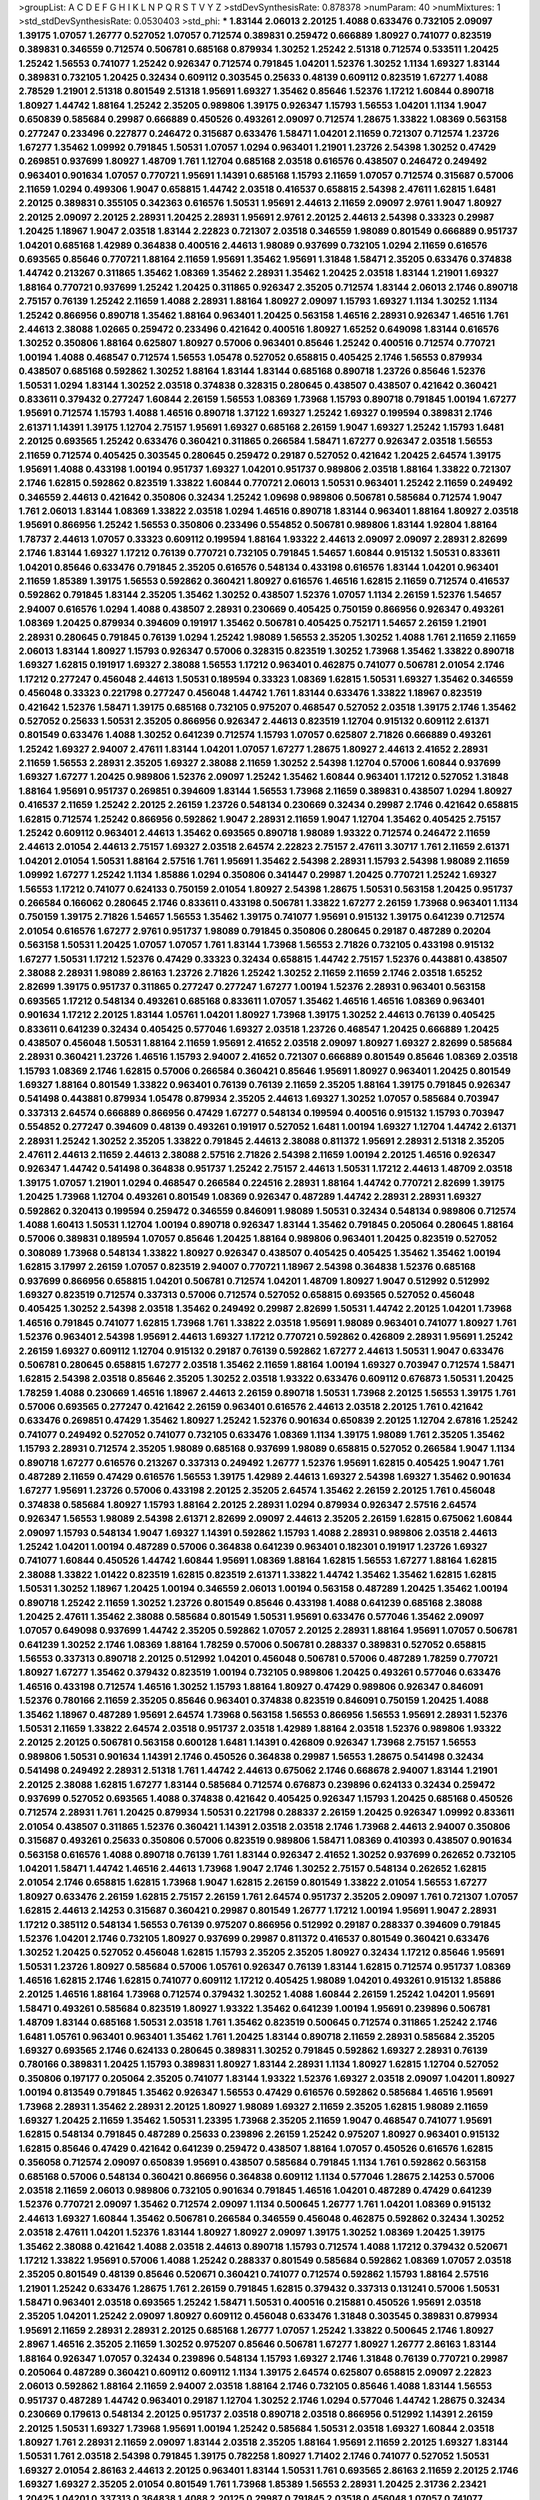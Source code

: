 >groupList:
A C D E F G H I K L
N P Q R S T V Y Z 
>stdDevSynthesisRate:
0.878378 
>numParam:
40
>numMixtures:
1
>std_stdDevSynthesisRate:
0.0530403
>std_phi:
***
1.83144 2.06013 2.20125 1.4088 0.633476 0.732105 2.09097 1.39175 1.07057 1.26777
0.527052 1.07057 0.712574 0.389831 0.259472 0.666889 1.80927 0.741077 0.823519 0.389831
0.346559 0.712574 0.506781 0.685168 0.879934 1.30252 1.25242 2.51318 0.712574 0.533511
1.20425 1.25242 1.56553 0.741077 1.25242 0.926347 0.712574 0.791845 1.04201 1.52376
1.30252 1.1134 1.69327 1.83144 0.389831 0.732105 1.20425 0.32434 0.609112 0.303545
0.25633 0.48139 0.609112 0.823519 1.67277 1.4088 2.78529 1.21901 2.51318 0.801549
2.51318 1.95691 1.69327 1.35462 0.85646 1.52376 1.17212 1.60844 0.890718 1.80927
1.44742 1.88164 1.25242 2.35205 0.989806 1.39175 0.926347 1.15793 1.56553 1.04201
1.1134 1.9047 0.650839 0.585684 0.29987 0.666889 0.450526 0.493261 2.09097 0.712574
1.28675 1.33822 1.08369 0.563158 0.277247 0.233496 0.227877 0.246472 0.315687 0.633476
1.58471 1.04201 2.11659 0.721307 0.712574 1.23726 1.67277 1.35462 1.09992 0.791845
1.50531 1.07057 1.0294 0.963401 1.21901 1.23726 2.54398 1.30252 0.47429 0.269851
0.937699 1.80927 1.48709 1.761 1.12704 0.685168 2.03518 0.616576 0.438507 0.246472
0.249492 0.963401 0.901634 1.07057 0.770721 1.95691 1.14391 0.685168 1.15793 2.11659
1.07057 0.712574 0.315687 0.57006 2.11659 1.0294 0.499306 1.9047 0.658815 1.44742
2.03518 0.416537 0.658815 2.54398 2.47611 1.62815 1.6481 2.20125 0.389831 0.355105
0.342363 0.616576 1.50531 1.95691 2.44613 2.11659 2.09097 2.9761 1.9047 1.80927
2.20125 2.09097 2.20125 2.28931 1.20425 2.28931 1.95691 2.9761 2.20125 2.44613
2.54398 0.33323 0.29987 1.20425 1.18967 1.9047 2.03518 1.83144 2.22823 0.721307
2.03518 0.346559 1.98089 0.801549 0.666889 0.951737 1.04201 0.685168 1.42989 0.364838
0.400516 2.44613 1.98089 0.937699 0.732105 1.0294 2.11659 0.616576 0.693565 0.85646
0.770721 1.88164 2.11659 1.95691 1.35462 1.95691 1.31848 1.58471 2.35205 0.633476
0.374838 1.44742 0.213267 0.311865 1.35462 1.08369 1.35462 2.28931 1.35462 1.20425
2.03518 1.83144 1.21901 1.69327 1.88164 0.770721 0.937699 1.25242 1.20425 0.311865
0.926347 2.35205 0.712574 1.83144 2.06013 2.1746 0.890718 2.75157 0.76139 1.25242
2.11659 1.4088 2.28931 1.88164 1.80927 2.09097 1.15793 1.69327 1.1134 1.30252
1.1134 1.25242 0.866956 0.890718 1.35462 1.88164 0.963401 1.20425 0.563158 1.46516
2.28931 0.926347 1.46516 1.761 2.44613 2.38088 1.02665 0.259472 0.233496 0.421642
0.400516 1.80927 1.65252 0.649098 1.83144 0.616576 1.30252 0.350806 1.88164 0.625807
1.80927 0.57006 0.963401 0.85646 1.25242 0.400516 0.712574 0.770721 1.00194 1.4088
0.468547 0.712574 1.56553 1.05478 0.527052 0.658815 0.405425 2.1746 1.56553 0.879934
0.438507 0.685168 0.592862 1.30252 1.88164 1.83144 1.83144 0.685168 0.890718 1.23726
0.85646 1.52376 1.50531 1.0294 1.83144 1.30252 2.03518 0.374838 0.328315 0.280645
0.438507 0.438507 0.421642 0.360421 0.833611 0.379432 0.277247 1.60844 2.26159 1.56553
1.08369 1.73968 1.15793 0.890718 0.791845 1.00194 1.67277 1.95691 0.712574 1.15793
1.4088 1.46516 0.890718 1.37122 1.69327 1.25242 1.69327 0.199594 0.389831 2.1746
2.61371 1.14391 1.39175 1.12704 2.75157 1.95691 1.69327 0.685168 2.26159 1.9047
1.69327 1.25242 1.15793 1.6481 2.20125 0.693565 1.25242 0.633476 0.360421 0.311865
0.266584 1.58471 1.67277 0.926347 2.03518 1.56553 2.11659 0.712574 0.405425 0.303545
0.280645 0.259472 0.29187 0.527052 0.421642 1.20425 2.64574 1.39175 1.95691 1.4088
0.433198 1.00194 0.951737 1.69327 1.04201 0.951737 0.989806 2.03518 1.88164 1.33822
0.721307 2.1746 1.62815 0.592862 0.823519 1.33822 1.60844 0.770721 2.06013 1.50531
0.963401 1.25242 2.11659 0.249492 0.346559 2.44613 0.421642 0.350806 0.32434 1.25242
1.09698 0.989806 0.506781 0.585684 0.712574 1.9047 1.761 2.06013 1.83144 1.08369
1.33822 2.03518 1.0294 1.46516 0.890718 1.83144 0.963401 1.88164 1.80927 2.03518
1.95691 0.866956 1.25242 1.56553 0.350806 0.233496 0.554852 0.506781 0.989806 1.83144
1.92804 1.88164 1.78737 2.44613 1.07057 0.33323 0.609112 0.199594 1.88164 1.93322
2.44613 2.09097 2.09097 2.28931 2.82699 2.1746 1.83144 1.69327 1.17212 0.76139
0.770721 0.732105 0.791845 1.54657 1.60844 0.915132 1.50531 0.833611 1.04201 0.85646
0.633476 0.791845 2.35205 0.616576 0.548134 0.433198 0.616576 1.83144 1.04201 0.963401
2.11659 1.85389 1.39175 1.56553 0.592862 0.360421 1.80927 0.616576 1.46516 1.62815
2.11659 0.712574 0.416537 0.592862 0.791845 1.83144 2.35205 1.35462 1.30252 0.438507
1.52376 1.07057 1.1134 2.26159 1.52376 1.54657 2.94007 0.616576 1.0294 1.4088
0.438507 2.28931 0.230669 0.405425 0.750159 0.866956 0.926347 0.493261 1.08369 1.20425
0.879934 0.394609 0.191917 1.35462 0.506781 0.405425 0.752171 1.54657 2.26159 1.21901
2.28931 0.280645 0.791845 0.76139 1.0294 1.25242 1.98089 1.56553 2.35205 1.30252
1.4088 1.761 2.11659 2.11659 2.06013 1.83144 1.80927 1.15793 0.926347 0.57006
0.328315 0.823519 1.30252 1.73968 1.35462 1.33822 0.890718 1.69327 1.62815 0.191917
1.69327 2.38088 1.56553 1.17212 0.963401 0.462875 0.741077 0.506781 2.01054 2.1746
1.17212 0.277247 0.456048 2.44613 1.50531 0.189594 0.33323 1.08369 1.62815 1.50531
1.69327 1.35462 0.346559 0.456048 0.33323 0.221798 0.277247 0.456048 1.44742 1.761
1.83144 0.633476 1.33822 1.18967 0.823519 0.421642 1.52376 1.58471 1.39175 0.685168
0.732105 0.975207 0.468547 0.527052 2.03518 1.39175 2.1746 1.35462 0.527052 0.25633
1.50531 2.35205 0.866956 0.926347 2.44613 0.823519 1.12704 0.915132 0.609112 2.61371
0.801549 0.633476 1.4088 1.30252 0.641239 0.712574 1.15793 1.07057 0.625807 2.71826
0.666889 0.493261 1.25242 1.69327 2.94007 2.47611 1.83144 1.04201 1.07057 1.67277
1.28675 1.80927 2.44613 2.41652 2.28931 2.11659 1.56553 2.28931 2.35205 1.69327
2.38088 2.11659 1.30252 2.54398 1.12704 0.57006 1.60844 0.937699 1.69327 1.67277
1.20425 0.989806 1.52376 2.09097 1.25242 1.35462 1.60844 0.963401 1.17212 0.527052
1.31848 1.88164 1.95691 0.951737 0.269851 0.394609 1.83144 1.56553 1.73968 2.11659
0.389831 0.438507 1.0294 1.80927 0.416537 2.11659 1.25242 2.20125 2.26159 1.23726
0.548134 0.230669 0.32434 0.29987 2.1746 0.421642 0.658815 1.62815 0.712574 1.25242
0.866956 0.592862 1.9047 2.28931 2.11659 1.9047 1.12704 1.35462 0.405425 2.75157
1.25242 0.609112 0.963401 2.44613 1.35462 0.693565 0.890718 1.98089 1.93322 0.712574
0.246472 2.11659 2.44613 2.01054 2.44613 2.75157 1.69327 2.03518 2.64574 2.22823
2.75157 2.47611 3.30717 1.761 2.11659 2.61371 1.04201 2.01054 1.50531 1.88164
2.57516 1.761 1.95691 1.35462 2.54398 2.28931 1.15793 2.54398 1.98089 2.11659
1.09992 1.67277 1.25242 1.1134 1.85886 1.0294 0.350806 0.341447 0.29987 1.20425
0.770721 1.25242 1.69327 1.56553 1.17212 0.741077 0.624133 0.750159 2.01054 1.80927
2.54398 1.28675 1.50531 0.563158 1.20425 0.951737 0.266584 0.166062 0.280645 2.1746
0.833611 0.433198 0.506781 1.33822 1.67277 2.26159 1.73968 0.963401 1.1134 0.750159
1.39175 2.71826 1.54657 1.56553 1.35462 1.39175 0.741077 1.95691 0.915132 1.39175
0.641239 0.712574 2.01054 0.616576 1.67277 2.9761 0.951737 1.98089 0.791845 0.350806
0.280645 0.29187 0.487289 0.20204 0.563158 1.50531 1.20425 1.07057 1.07057 1.761
1.83144 1.73968 1.56553 2.71826 0.732105 0.433198 0.915132 1.67277 1.50531 1.17212
1.52376 0.47429 0.33323 0.32434 0.658815 1.44742 2.75157 1.52376 0.443881 0.438507
2.38088 2.28931 1.98089 2.86163 1.23726 2.71826 1.25242 1.30252 2.11659 2.11659
2.1746 2.03518 1.65252 2.82699 1.39175 0.951737 0.311865 0.277247 0.277247 1.67277
1.00194 1.52376 2.28931 0.963401 0.563158 0.693565 1.17212 0.548134 0.493261 0.685168
0.833611 1.07057 1.35462 1.46516 1.46516 1.08369 0.963401 0.901634 1.17212 2.20125
1.83144 1.05761 1.04201 1.80927 1.73968 1.39175 1.30252 2.44613 0.76139 0.405425
0.833611 0.641239 0.32434 0.405425 0.577046 1.69327 2.03518 1.23726 0.468547 1.20425
0.666889 1.20425 0.438507 0.456048 1.50531 1.88164 2.11659 1.95691 2.41652 2.03518
2.09097 1.80927 1.69327 2.82699 0.585684 2.28931 0.360421 1.23726 1.46516 1.15793
2.94007 2.41652 0.721307 0.666889 0.801549 0.85646 1.08369 2.03518 1.15793 1.08369
2.1746 1.62815 0.57006 0.266584 0.360421 0.85646 1.95691 1.80927 0.963401 1.20425
0.801549 1.69327 1.88164 0.801549 1.33822 0.963401 0.76139 0.76139 2.11659 2.35205
1.88164 1.39175 0.791845 0.926347 0.541498 0.443881 0.879934 1.05478 0.879934 2.35205
2.44613 1.69327 1.30252 1.07057 0.585684 0.703947 0.337313 2.64574 0.666889 0.866956
0.47429 1.67277 0.548134 0.199594 0.400516 0.915132 1.15793 0.703947 0.554852 0.277247
0.394609 0.48139 0.493261 0.191917 0.527052 1.6481 1.00194 1.69327 1.12704 1.44742
2.61371 2.28931 1.25242 1.30252 2.35205 1.33822 0.791845 2.44613 2.38088 0.811372
1.95691 2.28931 2.51318 2.35205 2.47611 2.44613 2.11659 2.44613 2.38088 2.57516
2.71826 2.54398 2.11659 1.00194 2.20125 1.46516 0.926347 0.926347 1.44742 0.541498
0.364838 0.951737 1.25242 2.75157 2.44613 1.50531 1.17212 2.44613 1.48709 2.03518
1.39175 1.07057 1.21901 1.0294 0.468547 0.266584 0.224516 2.28931 1.88164 1.44742
0.770721 2.82699 1.39175 1.20425 1.73968 1.12704 0.493261 0.801549 1.08369 0.926347
0.487289 1.44742 2.28931 2.28931 1.69327 0.592862 0.320413 0.199594 0.259472 0.346559
0.846091 1.98089 1.50531 0.32434 0.548134 0.989806 0.712574 1.4088 1.60413 1.50531
1.12704 1.00194 0.890718 0.926347 1.83144 1.35462 0.791845 0.205064 0.280645 1.88164
0.57006 0.389831 0.189594 1.07057 0.85646 1.20425 1.88164 0.989806 0.963401 1.20425
0.823519 0.527052 0.308089 1.73968 0.548134 1.33822 1.80927 0.926347 0.438507 0.405425
0.405425 1.35462 1.35462 1.00194 1.62815 3.17997 2.26159 1.07057 0.823519 2.94007
0.770721 1.18967 2.54398 0.364838 1.52376 0.685168 0.937699 0.866956 0.658815 1.04201
0.506781 0.712574 1.04201 1.48709 1.80927 1.9047 0.512992 0.512992 1.69327 0.823519
0.712574 0.337313 0.57006 0.712574 0.527052 0.658815 0.693565 0.527052 0.456048 0.405425
1.30252 2.54398 2.03518 1.35462 0.249492 0.29987 2.82699 1.50531 1.44742 2.20125
1.04201 1.73968 1.46516 0.791845 0.741077 1.62815 1.73968 1.761 1.33822 2.03518
1.95691 1.98089 0.963401 0.741077 1.80927 1.761 1.52376 0.963401 2.54398 1.95691
2.44613 1.69327 1.17212 0.770721 0.592862 0.426809 2.28931 1.95691 1.25242 2.26159
1.69327 0.609112 1.12704 0.915132 0.29187 0.76139 0.592862 1.67277 2.44613 1.50531
1.9047 0.633476 0.506781 0.280645 0.658815 1.67277 2.03518 1.35462 2.11659 1.88164
1.00194 1.69327 0.703947 0.712574 1.58471 1.62815 2.54398 2.03518 0.85646 2.35205
1.30252 2.03518 1.93322 0.633476 0.609112 0.676873 1.50531 1.20425 1.78259 1.4088
0.230669 1.46516 1.18967 2.44613 2.26159 0.890718 1.50531 1.73968 2.20125 1.56553
1.39175 1.761 0.57006 0.693565 0.277247 0.421642 2.26159 0.963401 0.616576 2.44613
2.03518 2.20125 1.761 0.421642 0.633476 0.269851 0.47429 1.35462 1.80927 1.25242
1.52376 0.901634 0.650839 2.20125 1.12704 2.67816 1.25242 0.741077 0.249492 0.527052
0.741077 0.732105 0.633476 1.08369 1.1134 1.39175 1.98089 1.761 2.35205 1.35462
1.15793 2.28931 0.712574 2.35205 1.98089 0.685168 0.937699 1.98089 0.658815 0.527052
0.266584 1.9047 1.1134 0.890718 1.67277 0.616576 0.213267 0.337313 0.249492 1.26777
1.52376 1.95691 1.62815 0.405425 1.9047 1.761 0.487289 2.11659 0.47429 0.616576
1.56553 1.39175 1.42989 2.44613 1.69327 2.54398 1.69327 1.35462 0.901634 1.67277
1.95691 1.23726 0.57006 0.433198 2.20125 2.35205 2.64574 1.35462 2.26159 2.20125
1.761 0.456048 0.374838 0.585684 1.80927 1.15793 1.88164 2.20125 2.28931 1.0294
0.879934 0.926347 2.57516 2.64574 0.926347 1.56553 1.98089 2.54398 2.61371 2.82699
2.09097 2.44613 2.35205 2.26159 1.62815 0.675062 1.60844 2.09097 1.15793 0.548134
1.9047 1.69327 1.14391 0.592862 1.15793 1.4088 2.28931 0.989806 2.03518 2.44613
1.25242 1.04201 1.00194 0.487289 0.57006 0.364838 0.641239 0.963401 0.182301 0.191917
1.23726 1.69327 0.741077 1.60844 0.450526 1.44742 1.60844 1.95691 1.08369 1.88164
1.62815 1.56553 1.67277 1.88164 1.62815 2.38088 1.33822 1.01422 0.823519 1.62815
0.823519 2.61371 1.33822 1.44742 1.35462 1.35462 1.62815 1.62815 1.50531 1.30252
1.18967 1.20425 1.00194 0.346559 2.06013 1.00194 0.563158 0.487289 1.20425 1.35462
1.00194 0.890718 1.25242 2.11659 1.30252 1.23726 0.801549 0.85646 0.433198 1.4088
0.641239 0.685168 2.38088 1.20425 2.47611 1.35462 2.38088 0.585684 0.801549 1.50531
1.95691 0.633476 0.577046 1.35462 2.09097 1.07057 0.649098 0.937699 1.44742 2.35205
0.592862 1.07057 2.20125 2.28931 1.88164 1.95691 1.07057 0.506781 0.641239 1.30252
2.1746 1.08369 1.88164 1.78259 0.57006 0.506781 0.288337 0.389831 0.527052 0.658815
1.56553 0.337313 0.890718 2.20125 0.512992 1.04201 0.456048 0.506781 0.57006 0.487289
1.78259 0.770721 1.80927 1.67277 1.35462 0.379432 0.823519 1.00194 0.732105 0.989806
1.20425 0.493261 0.577046 0.633476 1.46516 0.433198 0.712574 1.46516 1.30252 1.15793
1.88164 1.80927 0.47429 0.989806 0.926347 0.846091 1.52376 0.780166 2.11659 2.35205
0.85646 0.963401 0.374838 0.823519 0.846091 0.750159 1.20425 1.4088 1.35462 1.18967
0.487289 1.95691 2.64574 1.73968 0.563158 1.56553 0.866956 1.56553 1.95691 2.28931
1.52376 1.50531 2.11659 1.33822 2.64574 2.03518 0.951737 2.03518 1.42989 1.88164
2.03518 1.52376 0.989806 1.93322 2.20125 2.20125 0.506781 0.563158 0.600128 1.6481
1.14391 0.426809 0.926347 1.73968 2.75157 1.56553 0.989806 1.50531 0.901634 1.14391
2.1746 0.450526 0.364838 0.29987 1.56553 1.28675 0.541498 0.32434 0.541498 0.249492
2.28931 2.51318 1.761 1.44742 2.44613 0.675062 2.1746 0.668678 2.94007 1.83144
1.21901 2.20125 2.38088 1.62815 1.67277 1.83144 0.585684 0.712574 0.676873 0.239896
0.624133 0.32434 0.259472 0.937699 0.527052 0.693565 1.4088 0.374838 0.421642 0.405425
0.926347 1.15793 1.20425 0.685168 0.450526 0.712574 2.28931 1.761 1.20425 0.879934
1.50531 0.221798 0.288337 2.26159 1.20425 0.926347 1.09992 0.833611 2.01054 0.438507
0.311865 1.52376 0.360421 1.14391 2.03518 2.03518 2.1746 1.73968 2.44613 2.94007
0.350806 0.315687 0.493261 0.25633 0.350806 0.57006 0.823519 0.989806 1.58471 1.08369
0.410393 0.438507 0.901634 0.563158 0.616576 1.4088 0.890718 0.76139 1.761 1.83144
0.926347 2.41652 1.30252 0.937699 0.262652 0.732105 1.04201 1.58471 1.44742 1.46516
2.44613 1.73968 1.9047 2.1746 1.30252 2.75157 0.548134 0.262652 1.62815 2.01054
2.1746 0.658815 1.62815 1.73968 1.9047 1.62815 2.26159 0.801549 1.33822 2.01054
1.56553 1.67277 1.80927 0.633476 2.26159 1.62815 2.75157 2.26159 1.761 2.64574
0.951737 2.35205 2.09097 1.761 0.721307 1.07057 1.62815 2.44613 2.14253 0.315687
0.360421 0.29987 0.801549 1.26777 1.17212 1.00194 1.95691 1.9047 2.28931 1.17212
0.385112 0.548134 1.56553 0.76139 0.975207 0.866956 0.512992 0.29187 0.288337 0.394609
0.791845 1.52376 1.04201 2.1746 0.732105 1.80927 0.937699 0.29987 0.811372 0.416537
0.801549 0.360421 0.633476 1.30252 1.20425 0.527052 0.456048 1.62815 1.15793 2.35205
2.35205 1.80927 0.32434 1.17212 0.85646 1.95691 1.50531 1.23726 1.80927 0.585684
0.57006 1.05761 0.926347 0.76139 1.83144 1.62815 0.712574 0.951737 1.08369 1.46516
1.62815 2.1746 1.62815 0.741077 0.609112 1.17212 0.405425 1.98089 1.04201 0.493261
0.915132 1.85886 2.20125 1.46516 1.88164 1.73968 0.712574 0.379432 1.30252 1.4088
1.60844 2.26159 1.25242 1.04201 1.95691 1.58471 0.493261 0.585684 0.823519 1.80927
1.93322 1.35462 0.641239 1.00194 1.95691 0.239896 0.506781 1.48709 1.83144 0.685168
1.50531 2.03518 1.761 1.35462 0.823519 0.500645 0.712574 0.311865 1.25242 2.1746
1.6481 1.05761 0.963401 0.963401 1.35462 1.761 1.20425 1.83144 0.890718 2.11659
2.28931 0.585684 2.35205 1.69327 0.693565 2.1746 0.624133 0.280645 0.389831 1.30252
0.791845 0.592862 1.69327 2.28931 0.76139 0.780166 0.389831 1.20425 1.15793 0.389831
1.80927 1.83144 2.28931 1.1134 1.80927 1.62815 1.12704 0.527052 0.350806 0.197177
0.205064 2.35205 0.741077 1.83144 1.93322 1.52376 1.69327 2.03518 2.09097 1.04201
1.80927 1.00194 0.813549 0.791845 1.35462 0.926347 1.56553 0.47429 0.616576 0.592862
0.585684 1.46516 1.95691 1.73968 2.28931 1.35462 2.28931 2.20125 1.80927 1.98089
1.69327 2.11659 2.35205 1.62815 1.98089 2.11659 1.69327 1.20425 2.11659 1.35462
1.50531 1.23395 1.73968 2.35205 2.11659 1.9047 0.468547 0.741077 1.95691 1.62815
0.548134 0.791845 0.487289 0.25633 0.239896 2.26159 1.25242 0.975207 1.80927 0.963401
0.915132 1.62815 0.85646 0.47429 0.421642 0.641239 0.259472 0.438507 1.88164 1.07057
0.450526 0.616576 1.62815 0.356058 0.712574 2.09097 0.650839 1.95691 0.438507 0.585684
0.791845 1.1134 1.761 0.592862 0.563158 0.685168 0.57006 0.548134 0.360421 0.866956
0.364838 0.609112 1.1134 0.577046 1.28675 2.14253 0.57006 2.03518 2.11659 2.06013
0.989806 0.732105 0.901634 0.791845 1.46516 1.04201 0.487289 0.47429 0.641239 1.52376
0.770721 2.09097 1.35462 0.712574 2.09097 1.1134 0.500645 1.26777 1.761 1.04201
1.08369 0.915132 2.44613 1.69327 1.60844 1.35462 0.506781 0.266584 0.346559 0.456048
0.462875 0.592862 0.32434 1.30252 2.03518 2.47611 1.04201 1.52376 1.83144 1.80927
1.80927 2.09097 1.39175 1.30252 1.08369 1.20425 1.39175 1.35462 2.38088 0.421642
1.4088 2.03518 2.44613 0.890718 1.15793 0.712574 1.4088 1.17212 0.379432 0.520671
1.17212 1.33822 1.95691 0.57006 1.4088 1.25242 0.288337 0.801549 0.585684 0.592862
1.08369 1.07057 2.03518 2.35205 0.801549 0.48139 0.85646 0.520671 0.360421 0.741077
0.712574 0.592862 1.15793 1.88164 2.57516 1.21901 1.25242 0.633476 1.28675 1.761
2.26159 0.791845 1.62815 0.379432 0.337313 0.131241 0.57006 1.50531 1.58471 0.963401
2.03518 0.693565 1.25242 1.58471 1.50531 0.400516 0.215881 0.450526 1.95691 2.03518
2.35205 1.04201 1.25242 2.09097 1.80927 0.609112 0.456048 0.633476 1.31848 0.303545
0.389831 0.879934 1.95691 2.11659 2.28931 2.28931 2.20125 0.685168 1.26777 1.07057
1.25242 1.33822 0.500645 2.1746 1.80927 2.8967 1.46516 2.35205 2.11659 1.30252
0.975207 0.85646 0.506781 1.67277 1.80927 1.26777 2.86163 1.83144 1.88164 0.926347
1.07057 0.32434 0.239896 0.548134 1.15793 1.69327 2.1746 1.31848 0.76139 0.770721
0.29987 0.205064 0.487289 0.360421 0.609112 0.609112 1.1134 1.39175 2.64574 0.625807
0.658815 2.09097 2.22823 2.06013 0.592862 1.88164 2.11659 2.94007 2.03518 1.88164
2.1746 0.732105 0.85646 1.4088 1.83144 1.56553 0.951737 0.487289 1.44742 0.963401
0.29187 1.12704 1.30252 2.1746 1.0294 0.577046 1.44742 1.28675 0.32434 0.230669
0.179613 0.548134 2.20125 0.951737 2.03518 0.890718 2.03518 0.866956 0.512992 1.14391
2.26159 2.20125 1.50531 1.69327 1.73968 1.95691 1.00194 1.25242 0.585684 1.50531
2.03518 1.69327 1.60844 2.03518 1.80927 1.761 2.28931 2.11659 2.09097 1.83144
2.03518 2.35205 1.88164 1.95691 2.11659 2.20125 1.69327 1.83144 1.50531 1.761
2.03518 2.54398 0.791845 1.39175 0.782258 1.80927 1.71402 2.1746 0.741077 0.527052
1.50531 1.69327 2.01054 2.86163 2.44613 2.20125 0.963401 1.83144 1.50531 1.761
0.693565 2.86163 2.11659 2.20125 2.1746 1.69327 1.69327 2.35205 2.01054 0.801549
1.761 1.73968 1.85389 1.56553 2.28931 1.20425 2.31736 2.23421 1.20425 1.04201
0.337313 0.364838 1.4088 2.20125 0.29987 0.791845 2.03518 0.456048 1.07057 0.741077
0.616576 1.00194 0.770721 0.346559 0.685168 0.548134 1.18967 0.975207 1.58471 1.44742
1.15793 0.311865 0.426809 0.866956 1.60844 2.03518 0.770721 0.500645 0.712574 0.57006
0.374838 1.73968 0.29987 0.311865 2.61371 0.823519 0.85646 0.85646 1.95691 1.17212
0.554852 1.00194 1.04201 0.963401 0.658815 1.30252 1.46516 1.56553 1.80927 1.52376
2.09097 1.00194 0.866956 0.915132 1.30252 0.29987 0.468547 1.80927 1.17212 1.4088
1.35462 2.35205 0.57006 1.62815 0.207577 2.09097 0.20204 1.35462 2.38088 1.52376
1.50531 0.433198 0.33323 0.616576 0.405425 1.69327 1.80927 1.39175 0.963401 0.791845
0.76139 0.527052 1.4088 1.85389 1.56553 1.35462 1.23726 1.28675 0.616576 0.450526
0.184536 1.62815 0.346559 0.29987 0.207577 0.890718 1.95691 2.03518 0.989806 1.88164
1.26777 1.48709 0.926347 0.269851 0.259472 0.350806 1.88164 1.67277 2.75157 1.12704
1.88164 1.88164 1.88164 1.35462 2.38088 1.44742 0.989806 0.712574 0.616576 0.649098
2.03518 0.563158 1.95691 2.06013 1.17212 1.50531 0.963401 0.506781 0.963401 2.28931
1.9047 1.28675 0.712574 1.50531 1.4088 0.609112 1.08369 1.21901 1.25242 0.360421
0.616576 0.676873 0.29187 0.548134 0.963401 0.633476 1.44742 2.54398 1.04201 0.47429
1.01422 2.03518 1.18967 0.741077 0.487289 1.39175 0.823519 0.963401 2.38088 0.989806
0.527052 0.512992 0.350806 0.527052 0.29987 0.277247 0.379432 0.350806 0.592862 1.00194
0.989806 1.00194 1.23726 1.46516 1.20425 1.80927 0.443881 0.823519 1.88164 0.963401
2.03518 1.20425 0.989806 2.20125 1.25242 0.616576 1.50531 1.35462 0.823519 2.08537
0.548134 0.650839 0.890718 2.26159 1.56553 1.83144 2.20125 1.761 0.658815 1.9047
1.04201 0.770721 0.712574 2.11659 0.901634 0.791845 1.95691 1.17212 0.712574 0.890718
0.487289 1.88164 1.56553 1.56553 1.73968 0.866956 0.438507 2.35205 1.31848 2.06013
0.592862 0.221798 0.450526 0.337313 0.389831 0.48139 1.88164 0.506781 0.666889 0.641239
1.761 1.58471 0.337313 1.12704 0.374838 0.433198 0.801549 3.30717 1.20425 2.64574
0.741077 0.360421 1.50531 1.00194 0.732105 2.26159 2.03518 1.28675 1.95691 2.26159
0.890718 0.712574 1.31848 0.937699 0.76139 0.866956 0.685168 1.73968 0.527052 0.166062
0.311865 0.379432 0.410393 0.205064 0.801549 1.62815 2.35205 1.23726 0.57006 1.48709
2.44613 2.94007 1.00194 0.658815 1.1134 1.62815 0.625807 0.548134 2.1746 1.95691
0.712574 0.421642 1.9047 1.4088 0.527052 0.685168 0.658815 2.20125 1.50531 1.50531
1.71402 1.56553 2.03518 2.20125 0.951737 2.03518 1.52376 1.20425 2.11659 1.80927
1.01422 0.374838 0.405425 1.1134 1.44742 0.364838 0.233496 0.57006 1.30252 2.11659
0.512992 1.30252 0.29987 0.311865 0.47429 0.666889 0.47429 1.88164 0.389831 0.741077
0.29987 0.360421 0.548134 0.782258 0.29987 2.35205 1.1134 2.26159 1.08369 1.15793
1.0294 2.57516 1.28675 1.56553 1.39175 2.06013 1.44742 1.761 0.405425 0.823519
1.761 1.88164 0.712574 2.09097 1.12704 1.4088 1.00194 2.44613 1.62815 0.527052
1.46516 1.04201 1.98089 1.95691 0.926347 1.56553 2.38088 2.03518 2.61371 1.80927
1.6481 1.69327 2.35205 1.73968 1.50531 1.21901 1.50531 1.0294 1.56553 0.641239
1.6481 2.64574 1.93322 1.95691 3.05767 1.44742 0.915132 2.20125 1.88164 3.02065
1.1134 2.11659 2.51318 2.75157 2.38088 2.09097 2.20125 2.41652 1.80927 1.761
0.963401 1.30252 1.00194 0.712574 0.389831 0.633476 0.47429 1.80927 2.06013 1.00194
1.00194 1.44742 0.685168 1.33822 0.633476 1.46516 0.29624 0.29187 1.52376 0.926347
1.30252 0.685168 0.609112 1.83144 1.1134 1.88164 0.732105 0.563158 0.890718 0.801549
1.69327 1.07057 1.37122 1.00194 1.761 1.761 0.890718 1.46516 0.438507 0.520671
1.69327 0.926347 1.25242 0.801549 1.37122 1.54657 1.95691 0.741077 0.926347 0.433198
0.379432 0.315687 0.770721 1.71402 1.67277 1.80927 2.14828 1.39175 1.18967 2.35205
1.761 0.963401 0.846091 1.50531 0.563158 0.951737 0.741077 0.901634 0.989806 0.890718
0.548134 1.761 1.4088 1.50531 1.07057 0.770721 1.88164 2.20125 0.658815 1.42989
1.50531 1.0294 1.33822 0.421642 0.29187 0.712574 1.50531 0.649098 0.32434 0.350806
0.47429 0.280645 0.32434 0.438507 0.506781 1.20425 0.712574 0.421642 1.08369 1.88164
1.25242 0.76139 0.85646 1.88164 1.17212 2.03518 2.03518 2.1746 0.685168 2.54398
1.23726 1.1134 2.20125 2.03518 0.901634 1.62815 1.15793 1.95691 2.35205 1.67277
1.20425 1.56553 0.85646 1.50531 0.712574 1.39175 0.57006 0.32434 0.319556 0.32434
0.242836 0.266584 0.438507 0.940214 2.28931 0.85646 1.00194 0.685168 0.364838 0.926347
2.11659 2.47611 2.44613 2.54398 1.83144 2.1746 1.33822 0.405425 0.633476 1.95691
1.07057 1.44742 2.11659 2.03518 2.44613 2.38088 2.1746 1.20425 1.50531 1.93322
2.06013 2.71826 0.438507 0.184536 0.224516 0.33323 0.450526 0.963401 0.641239 1.60844
0.926347 0.712574 1.25242 0.207577 0.527052 0.703947 0.233496 0.246472 2.44613 1.35462
1.0294 2.20125 2.09097 0.823519 0.693565 1.44742 2.11659 2.03518 1.95691 1.56553
1.25242 2.86163 2.20125 1.83144 1.761 1.00194 1.30252 2.54398 0.813549 0.548134
0.989806 1.0294 1.58471 2.03518 1.44742 2.1746 1.73968 1.95691 1.95691 0.926347
1.26777 0.215881 0.259472 0.33323 0.421642 0.732105 1.33822 2.14253 0.685168 0.890718
1.67277 2.35205 0.616576 0.350806 1.56553 2.20125 2.20125 1.50531 1.62815 2.64574
1.56553 1.39175 2.38088 0.445072 0.269851 1.44742 0.791845 0.741077 2.06013 0.360421
0.311865 0.616576 0.685168 2.03518 1.18967 0.963401 0.752171 1.0294 0.280645 0.29187
0.433198 0.17529 2.35205 1.761 0.703947 1.88164 0.666889 1.07057 1.12704 0.741077
1.83144 1.88164 1.761 0.791845 1.0294 2.1746 0.76139 1.50531 1.71402 1.83144
0.76139 0.29987 0.520671 2.64574 0.277247 1.56553 1.12704 1.88164 1.35462 1.56553
0.926347 1.0294 1.62815 1.39175 1.04201 1.20425 1.15793 1.6481 2.09097 0.833611
0.433198 1.1134 0.712574 0.879934 2.03518 2.35205 1.0294 0.685168 2.11659 1.67277
0.741077 0.389831 0.308089 0.236992 0.280645 0.337313 1.25242 1.15793 1.39175 0.456048
1.25242 1.18967 2.57516 1.25242 1.00194 1.44742 1.46516 1.88164 0.975207 1.50531
1.12704 2.11659 1.62815 0.533511 1.15793 1.4088 1.17212 0.926347 1.761 1.20425
1.69327 1.78737 1.761 1.46516 0.650839 2.11659 0.405425 0.85646 0.951737 0.732105
0.85646 2.20125 2.47611 0.963401 1.17212 1.50531 1.80927 0.548134 0.389831 0.658815
0.770721 0.426809 1.28675 0.633476 2.54398 1.56553 1.46516 0.989806 1.08369 1.1134
2.03518 1.1134 0.890718 1.88164 0.506781 0.506781 0.600128 1.761 1.761 0.506781
1.6481 0.890718 0.191917 0.186797 0.364838 2.03518 0.666889 1.25242 0.791845 1.69327
1.98089 0.450526 1.17212 1.95691 1.6481 1.35462 1.0294 0.732105 2.01054 1.80927
2.35205 1.00194 1.50531 1.98089 2.71826 0.926347 2.26159 2.09097 2.1746 1.08369
0.712574 0.963401 2.1746 2.54398 1.35462 2.03518 2.82699 0.337313 1.39175 0.721307
1.04201 1.35462 0.548134 0.350806 0.32434 2.26159 0.866956 0.823519 0.585684 0.346559
0.450526 0.249492 0.32434 0.585684 0.633476 2.64574 1.9047 2.44613 2.26159 1.52376
1.30252 2.64574 0.963401 0.791845 0.421642 1.88164 0.977823 1.69327 1.52376 0.32434
0.295447 0.311865 0.616576 1.88164 1.761 0.801549 1.56553 1.07057 2.03518 1.39175
0.989806 2.26159 1.39175 1.88164 2.09097 2.03518 2.75157 1.761 1.95691 2.35205
1.83144 1.23726 1.88164 0.693565 2.09097 1.1134 2.11659 2.75157 2.44613 0.468547
0.320413 0.266584 0.394609 0.712574 0.833611 2.26159 3.05767 2.75157 2.03518 1.30252
1.31848 0.693565 2.28931 0.650839 1.50531 1.88164 1.20425 1.52376 2.03518 2.47611
1.88164 0.288337 0.224516 1.56553 1.80927 1.30252 0.374838 1.00194 1.39175 1.46516
0.199594 0.213267 1.88164 1.80927 1.39175 1.6481 2.20125 2.26159 2.03518 1.98089
2.11659 1.54657 1.07057 0.512992 1.9047 1.80927 2.03518 2.20125 1.67277 0.346559
0.350806 0.633476 0.890718 0.937699 2.01054 2.90447 1.05761 1.83144 1.761 1.73968
0.364838 2.20125 2.44613 1.98089 0.770721 1.28675 1.67277 0.823519 2.11659 1.52376
2.44613 1.58471 0.259472 0.405425 0.823519 0.433198 0.926347 1.07057 1.95691 0.506781
1.12704 0.57006 0.926347 0.421642 0.823519 0.666889 1.46516 1.62815 0.616576 0.666889
1.58471 0.712574 1.00194 0.926347 0.633476 0.57006 0.85646 1.04201 1.4088 0.438507
1.20425 0.650839 1.20425 0.601737 0.770721 1.761 2.26159 2.26159 1.48709 2.01054
0.963401 2.26159 0.685168 0.493261 0.506781 0.269851 0.421642 0.741077 1.04201 0.548134
0.833611 1.20425 0.890718 1.31848 1.4088 1.98089 1.12704 2.61371 0.823519 0.879934
2.11659 1.14391 0.741077 1.56553 0.364838 1.1134 0.633476 0.288337 0.592862 0.693565
0.926347 0.685168 1.15793 1.39175 1.58471 1.18967 1.00194 0.641239 0.400516 0.487289
1.35462 0.712574 0.915132 0.963401 1.00194 2.1746 1.56553 0.512992 0.951737 0.823519
1.39175 0.649098 0.577046 1.4088 1.50531 1.6481 1.69327 1.00194 0.585684 0.364838
0.732105 0.926347 1.73968 1.39175 1.46516 0.548134 0.337313 1.73968 2.09097 1.25242
1.33822 0.360421 0.989806 1.15793 1.04201 1.98089 1.20425 1.20425 2.38088 2.44613
0.320413 0.3703 0.337313 0.57006 0.303545 1.69327 0.468547 0.506781 1.0294 1.18967
0.676873 0.468547 1.44742 1.73968 1.52376 2.11659 1.0294 1.21901 2.1746 0.512992
0.172704 2.44613 1.20425 0.801549 1.56553 1.761 1.50531 1.71402 1.35462 1.33822
0.337313 1.42989 0.866956 2.09097 1.21901 0.676873 1.20425 1.93322 1.25242 0.450526
1.95691 1.4088 0.438507 0.616576 0.438507 0.311865 0.866956 0.207577 0.770721 1.88164
0.658815 1.88164 0.426809 0.57006 0.791845 2.1746 2.11659 2.44613 2.1746 1.56553
2.54398 1.67277 1.67277 2.64574 0.890718 0.85646 2.03518 1.88164 1.62815 1.62815
0.801549 1.30252 1.88164 0.533511 0.963401 1.56553 0.890718 0.450526 0.456048 0.866956
1.12704 0.712574 1.20425 1.58471 1.95691 1.56553 1.69327 1.67277 2.44613 3.43946
2.38088 2.06013 2.11659 1.56553 2.03518 2.28931 2.11659 1.98089 3.05767 2.82699
2.64574 0.433198 0.468547 0.741077 1.35462 0.533511 0.721307 1.62815 2.64574 1.4088
0.57006 0.890718 1.25242 1.88164 0.890718 2.44613 1.46516 1.95691 2.03518 1.52376
1.761 1.95691 0.963401 2.11659 1.12704 0.975207 1.44742 0.823519 0.770721 2.11659
1.67277 1.9047 1.46516 2.28931 1.39175 1.44742 1.761 0.801549 1.25242 1.62815
1.28675 2.75157 1.39175 0.416537 0.57006 0.364838 0.823519 0.791845 1.71402 2.09097
0.721307 1.04201 0.791845 1.67277 0.963401 0.801549 0.926347 2.09097 1.88164 0.541498
0.533511 0.633476 0.926347 0.666889 1.08369 1.88164 1.08369 0.833611 0.685168 1.58471
2.09097 1.88164 0.732105 1.25242 0.592862 0.421642 0.438507 1.85389 0.249492 0.360421
0.833611 1.88164 1.44742 1.98089 1.30252 1.25242 1.62815 0.833611 0.269851 0.221798
0.438507 0.320413 0.541498 2.54398 0.801549 1.88164 1.9047 1.28675 0.548134 0.616576
0.249492 0.592862 1.9047 0.721307 0.85646 1.80927 1.46516 1.07057 2.11659 1.56553
0.527052 1.46516 0.410393 0.732105 0.47429 0.468547 0.47429 0.801549 1.73968 0.890718
1.50531 1.73968 2.03518 1.0294 0.541498 0.85646 0.85646 0.405425 0.712574 0.741077
1.95691 1.46516 1.1134 0.548134 1.04201 1.4088 1.69327 1.0294 1.1134 2.06013
1.50531 0.833611 2.31736 0.951737 1.69327 1.46516 1.761 1.18967 0.741077 1.30252
0.732105 0.791845 0.770721 1.25242 2.11659 2.11659 1.39175 1.23726 1.52376 0.592862
0.833611 2.03518 0.741077 2.28931 1.35462 1.50531 0.951737 1.07057 1.35462 1.08369
1.17212 0.48139 0.259472 0.541498 0.177438 0.721307 0.350806 1.15793 1.95691 0.741077
0.937699 0.57006 1.30252 0.975207 1.08369 0.527052 1.39175 0.389831 1.50531 1.25242
0.277247 0.47429 2.26159 1.761 1.88164 1.35462 2.1746 1.25242 1.33822 0.975207
1.9047 0.85646 0.563158 1.25242 1.20425 0.712574 0.337313 1.25242 0.47429 0.450526
1.20425 1.20425 1.67277 0.76139 1.50531 1.15793 0.337313 0.85646 1.761 2.03518
1.46516 2.11659 1.21901 0.741077 0.500645 0.450526 1.39175 1.69327 0.801549 1.25242
2.03518 1.52376 1.761 2.03518 0.770721 0.311865 1.1134 0.379432 1.58471 0.85646
0.791845 2.03518 1.44742 2.38088 1.98089 2.26159 2.1746 1.52376 1.4088 2.51318
1.35462 1.62815 1.85886 0.450526 1.33822 1.46516 1.761 1.1134 0.791845 1.4088
0.951737 0.846091 1.04201 0.721307 0.616576 0.512992 0.311865 0.712574 1.20425 0.712574
0.616576 1.23726 0.585684 1.04201 0.389831 1.30252 1.4088 1.15793 0.823519 1.23726
0.512992 0.355105 1.44742 1.6481 1.62815 1.0294 2.06013 1.62815 0.926347 0.487289
1.33822 2.09097 2.09097 0.394609 0.685168 1.46516 0.421642 0.791845 2.75157 0.750159
1.4088 1.83144 1.12704 0.770721 0.32434 3.05767 1.30252 0.685168 0.277247 0.308089
0.32434 0.527052 1.88164 2.71826 2.61371 2.03518 0.676873 0.801549 0.506781 1.25242
1.33822 2.44613 0.468547 1.30252 1.69327 1.04201 0.963401 0.951737 0.791845 0.685168
1.95691 0.85646 1.1134 0.658815 0.468547 0.951737 1.4088 1.25242 0.389831 1.95691
1.9047 1.69327 0.791845 0.456048 0.205064 0.480102 0.926347 1.07057 2.35205 2.1746
2.35205 1.4088 0.548134 1.04201 0.963401 0.421642 0.890718 0.259472 0.221798 1.44742
1.95691 0.421642 0.57006 1.83144 1.44742 0.833611 2.61371 0.926347 1.25242 0.57006
0.685168 1.05761 0.658815 0.641239 1.18967 2.28931 2.03518 0.951737 1.35462 1.73968
2.44613 2.26159 0.732105 0.585684 0.468547 1.28675 0.890718 0.890718 2.11659 2.09097
1.35462 1.25242 0.926347 0.541498 0.563158 1.44742 1.44742 0.207577 0.311865 0.493261
0.337313 0.712574 1.69327 2.54398 0.926347 2.09097 1.0294 0.394609 0.926347 1.95691
1.80927 2.11659 1.4088 0.266584 0.456048 0.55634 0.676873 1.761 1.54657 1.35462
0.76139 1.26777 2.28931 0.890718 1.95691 1.4088 1.07057 0.616576 0.47429 0.963401
0.585684 1.4088 1.25242 1.58471 0.650839 0.609112 0.833611 0.512992 0.259472 2.28931
2.44613 2.11659 0.609112 1.83144 2.20125 2.35205 1.25242 1.50531 2.20125 1.69327
2.11659 0.741077 0.374838 0.33323 0.487289 0.823519 0.548134 1.62815 2.1746 0.703947
0.791845 1.20425 1.88164 1.56553 1.50531 1.35462 1.62815 1.44742 2.54398 1.50531
1.95691 1.95691 0.951737 1.67277 0.823519 1.73968 1.46516 0.563158 1.1134 0.269851
1.08369 0.405425 2.47611 2.14253 1.44742 1.95691 1.4088 1.9047 2.35205 0.963401
0.506781 1.39175 2.03518 1.46516 1.1134 1.761 2.1746 2.03518 2.26159 1.761
1.88164 2.35205 1.69327 2.51318 2.09097 1.98089 2.03518 2.03518 0.989806 0.721307
2.54398 1.20425 1.50531 1.48311 1.35462 1.0294 0.527052 0.520671 2.35205 1.761
1.4088 0.732105 0.658815 0.890718 1.54244 0.585684 0.450526 0.500645 0.499306 1.9047
0.487289 1.39175 1.95691 0.450526 0.47429 0.520671 1.73968 1.30252 1.33822 0.506781
0.658815 0.184536 1.30252 0.337313 0.364838 0.85646 0.801549 0.48139 1.33822 1.46516
0.410393 0.374838 0.421642 0.337313 0.410393 1.4088 1.08369 1.4088 0.741077 1.93322
0.712574 1.37122 1.00194 0.541498 1.60844 1.88164 1.25242 1.98089 0.400516 0.311865
0.405425 0.57006 1.56553 1.01422 0.616576 1.18967 1.1134 0.85646 0.658815 0.541498
0.364838 0.666889 1.25242 1.0294 1.17212 0.791845 0.823519 1.62815 0.609112 0.801549
0.213267 0.47429 0.364838 0.770721 1.67277 0.791845 2.03518 0.374838 0.666889 1.54657
1.20425 1.17212 1.25242 1.30252 1.46516 0.926347 0.712574 1.44742 2.26159 2.28931
1.04201 0.57006 0.823519 0.346559 0.360421 0.666889 0.600128 1.25242 2.11659 0.833611
0.379432 1.46516 1.04201 1.50531 1.08369 0.685168 1.23726 1.35462 1.25242 0.487289
0.405425 0.963401 2.03518 1.07057 2.51318 2.35205 1.58471 0.741077 1.71402 2.38088
1.60844 1.9047 2.64574 1.1134 1.69327 1.73968 1.39175 1.39175 1.12704 0.389831
1.44742 2.35205 1.0294 1.60844 2.61371 0.410393 0.527052 1.761 1.07057 1.83144
2.26159 1.62815 1.761 1.56553 1.39175 1.15793 1.88164 1.50531 1.44742 0.641239
1.62815 1.30252 0.374838 0.85646 2.54398 0.421642 0.405425 0.405425 0.926347 0.400516
0.616576 0.592862 0.394609 0.389831 0.389831 1.04201 0.770721 0.770721 0.879934 1.25242
1.25242 0.770721 0.136491 1.35462 3.17997 0.890718 1.04201 1.20425 0.823519 1.4088
1.07057 1.67277 2.75157 1.17212 1.56553 1.83144 1.4088 0.685168 1.761 1.25242
1.69327 2.47611 2.03518 0.963401 1.71402 1.9047 2.54398 0.666889 0.548134 1.30252
0.57006 1.30252 1.69327 1.83144 1.69327 1.4088 0.833611 1.12704 1.12704 1.52376
1.58471 0.989806 1.56553 1.33822 2.47611 1.98089 0.801549 1.6481 1.08369 1.35462
0.791845 0.277247 1.07057 1.25242 1.56553 2.35205 1.39175 1.83144 1.21901 0.462875
1.95691 1.69327 1.00194 2.03518 0.230669 0.25255 0.666889 3.43946 2.03518 1.56553
0.199594 0.3703 2.54398 1.80927 1.37122 1.00194 0.791845 0.890718 1.04201 1.07057
0.277247 0.389831 1.761 1.50531 1.80927 1.85886 1.60844 2.22823 1.15793 0.585684
2.09097 0.770721 1.83144 0.609112 0.548134 0.487289 1.07057 1.9047 1.44742 2.20125
1.73968 0.633476 2.64574 0.937699 1.07057 1.33822 0.937699 1.26777 1.83144 1.39175
1.78737 0.823519 1.62815 1.30252 2.03518 1.69327 0.823519 1.04201 0.890718 1.35462
1.88164 0.311865 0.311865 0.548134 0.416537 0.364838 2.28931 1.21901 2.11659 1.30252
1.25242 1.35462 1.0294 0.658815 0.364838 0.685168 0.487289 0.337313 0.25633 0.213267
2.11659 1.28331 1.08369 0.791845 1.1134 1.56553 0.468547 0.189594 0.315687 1.09992
2.61371 1.08369 2.1746 0.741077 1.35462 2.11659 2.26159 1.69327 1.30252 2.11659
1.88164 1.56553 1.46516 0.548134 0.438507 0.468547 0.405425 0.337313 0.676873 1.46516
2.28931 1.50531 1.04201 0.527052 1.21901 2.28931 1.1134 0.57006 0.527052 0.202582
0.721307 1.08369 1.56553 1.80927 2.1746 
>categories:
0 0
>mixtureAssignment:
0 0 0 0 0 0 0 0 0 0 0 0 0 0 0 0 0 0 0 0 0 0 0 0 0 0 0 0 0 0 0 0 0 0 0 0 0 0 0 0 0 0 0 0 0 0 0 0 0 0
0 0 0 0 0 0 0 0 0 0 0 0 0 0 0 0 0 0 0 0 0 0 0 0 0 0 0 0 0 0 0 0 0 0 0 0 0 0 0 0 0 0 0 0 0 0 0 0 0 0
0 0 0 0 0 0 0 0 0 0 0 0 0 0 0 0 0 0 0 0 0 0 0 0 0 0 0 0 0 0 0 0 0 0 0 0 0 0 0 0 0 0 0 0 0 0 0 0 0 0
0 0 0 0 0 0 0 0 0 0 0 0 0 0 0 0 0 0 0 0 0 0 0 0 0 0 0 0 0 0 0 0 0 0 0 0 0 0 0 0 0 0 0 0 0 0 0 0 0 0
0 0 0 0 0 0 0 0 0 0 0 0 0 0 0 0 0 0 0 0 0 0 0 0 0 0 0 0 0 0 0 0 0 0 0 0 0 0 0 0 0 0 0 0 0 0 0 0 0 0
0 0 0 0 0 0 0 0 0 0 0 0 0 0 0 0 0 0 0 0 0 0 0 0 0 0 0 0 0 0 0 0 0 0 0 0 0 0 0 0 0 0 0 0 0 0 0 0 0 0
0 0 0 0 0 0 0 0 0 0 0 0 0 0 0 0 0 0 0 0 0 0 0 0 0 0 0 0 0 0 0 0 0 0 0 0 0 0 0 0 0 0 0 0 0 0 0 0 0 0
0 0 0 0 0 0 0 0 0 0 0 0 0 0 0 0 0 0 0 0 0 0 0 0 0 0 0 0 0 0 0 0 0 0 0 0 0 0 0 0 0 0 0 0 0 0 0 0 0 0
0 0 0 0 0 0 0 0 0 0 0 0 0 0 0 0 0 0 0 0 0 0 0 0 0 0 0 0 0 0 0 0 0 0 0 0 0 0 0 0 0 0 0 0 0 0 0 0 0 0
0 0 0 0 0 0 0 0 0 0 0 0 0 0 0 0 0 0 0 0 0 0 0 0 0 0 0 0 0 0 0 0 0 0 0 0 0 0 0 0 0 0 0 0 0 0 0 0 0 0
0 0 0 0 0 0 0 0 0 0 0 0 0 0 0 0 0 0 0 0 0 0 0 0 0 0 0 0 0 0 0 0 0 0 0 0 0 0 0 0 0 0 0 0 0 0 0 0 0 0
0 0 0 0 0 0 0 0 0 0 0 0 0 0 0 0 0 0 0 0 0 0 0 0 0 0 0 0 0 0 0 0 0 0 0 0 0 0 0 0 0 0 0 0 0 0 0 0 0 0
0 0 0 0 0 0 0 0 0 0 0 0 0 0 0 0 0 0 0 0 0 0 0 0 0 0 0 0 0 0 0 0 0 0 0 0 0 0 0 0 0 0 0 0 0 0 0 0 0 0
0 0 0 0 0 0 0 0 0 0 0 0 0 0 0 0 0 0 0 0 0 0 0 0 0 0 0 0 0 0 0 0 0 0 0 0 0 0 0 0 0 0 0 0 0 0 0 0 0 0
0 0 0 0 0 0 0 0 0 0 0 0 0 0 0 0 0 0 0 0 0 0 0 0 0 0 0 0 0 0 0 0 0 0 0 0 0 0 0 0 0 0 0 0 0 0 0 0 0 0
0 0 0 0 0 0 0 0 0 0 0 0 0 0 0 0 0 0 0 0 0 0 0 0 0 0 0 0 0 0 0 0 0 0 0 0 0 0 0 0 0 0 0 0 0 0 0 0 0 0
0 0 0 0 0 0 0 0 0 0 0 0 0 0 0 0 0 0 0 0 0 0 0 0 0 0 0 0 0 0 0 0 0 0 0 0 0 0 0 0 0 0 0 0 0 0 0 0 0 0
0 0 0 0 0 0 0 0 0 0 0 0 0 0 0 0 0 0 0 0 0 0 0 0 0 0 0 0 0 0 0 0 0 0 0 0 0 0 0 0 0 0 0 0 0 0 0 0 0 0
0 0 0 0 0 0 0 0 0 0 0 0 0 0 0 0 0 0 0 0 0 0 0 0 0 0 0 0 0 0 0 0 0 0 0 0 0 0 0 0 0 0 0 0 0 0 0 0 0 0
0 0 0 0 0 0 0 0 0 0 0 0 0 0 0 0 0 0 0 0 0 0 0 0 0 0 0 0 0 0 0 0 0 0 0 0 0 0 0 0 0 0 0 0 0 0 0 0 0 0
0 0 0 0 0 0 0 0 0 0 0 0 0 0 0 0 0 0 0 0 0 0 0 0 0 0 0 0 0 0 0 0 0 0 0 0 0 0 0 0 0 0 0 0 0 0 0 0 0 0
0 0 0 0 0 0 0 0 0 0 0 0 0 0 0 0 0 0 0 0 0 0 0 0 0 0 0 0 0 0 0 0 0 0 0 0 0 0 0 0 0 0 0 0 0 0 0 0 0 0
0 0 0 0 0 0 0 0 0 0 0 0 0 0 0 0 0 0 0 0 0 0 0 0 0 0 0 0 0 0 0 0 0 0 0 0 0 0 0 0 0 0 0 0 0 0 0 0 0 0
0 0 0 0 0 0 0 0 0 0 0 0 0 0 0 0 0 0 0 0 0 0 0 0 0 0 0 0 0 0 0 0 0 0 0 0 0 0 0 0 0 0 0 0 0 0 0 0 0 0
0 0 0 0 0 0 0 0 0 0 0 0 0 0 0 0 0 0 0 0 0 0 0 0 0 0 0 0 0 0 0 0 0 0 0 0 0 0 0 0 0 0 0 0 0 0 0 0 0 0
0 0 0 0 0 0 0 0 0 0 0 0 0 0 0 0 0 0 0 0 0 0 0 0 0 0 0 0 0 0 0 0 0 0 0 0 0 0 0 0 0 0 0 0 0 0 0 0 0 0
0 0 0 0 0 0 0 0 0 0 0 0 0 0 0 0 0 0 0 0 0 0 0 0 0 0 0 0 0 0 0 0 0 0 0 0 0 0 0 0 0 0 0 0 0 0 0 0 0 0
0 0 0 0 0 0 0 0 0 0 0 0 0 0 0 0 0 0 0 0 0 0 0 0 0 0 0 0 0 0 0 0 0 0 0 0 0 0 0 0 0 0 0 0 0 0 0 0 0 0
0 0 0 0 0 0 0 0 0 0 0 0 0 0 0 0 0 0 0 0 0 0 0 0 0 0 0 0 0 0 0 0 0 0 0 0 0 0 0 0 0 0 0 0 0 0 0 0 0 0
0 0 0 0 0 0 0 0 0 0 0 0 0 0 0 0 0 0 0 0 0 0 0 0 0 0 0 0 0 0 0 0 0 0 0 0 0 0 0 0 0 0 0 0 0 0 0 0 0 0
0 0 0 0 0 0 0 0 0 0 0 0 0 0 0 0 0 0 0 0 0 0 0 0 0 0 0 0 0 0 0 0 0 0 0 0 0 0 0 0 0 0 0 0 0 0 0 0 0 0
0 0 0 0 0 0 0 0 0 0 0 0 0 0 0 0 0 0 0 0 0 0 0 0 0 0 0 0 0 0 0 0 0 0 0 0 0 0 0 0 0 0 0 0 0 0 0 0 0 0
0 0 0 0 0 0 0 0 0 0 0 0 0 0 0 0 0 0 0 0 0 0 0 0 0 0 0 0 0 0 0 0 0 0 0 0 0 0 0 0 0 0 0 0 0 0 0 0 0 0
0 0 0 0 0 0 0 0 0 0 0 0 0 0 0 0 0 0 0 0 0 0 0 0 0 0 0 0 0 0 0 0 0 0 0 0 0 0 0 0 0 0 0 0 0 0 0 0 0 0
0 0 0 0 0 0 0 0 0 0 0 0 0 0 0 0 0 0 0 0 0 0 0 0 0 0 0 0 0 0 0 0 0 0 0 0 0 0 0 0 0 0 0 0 0 0 0 0 0 0
0 0 0 0 0 0 0 0 0 0 0 0 0 0 0 0 0 0 0 0 0 0 0 0 0 0 0 0 0 0 0 0 0 0 0 0 0 0 0 0 0 0 0 0 0 0 0 0 0 0
0 0 0 0 0 0 0 0 0 0 0 0 0 0 0 0 0 0 0 0 0 0 0 0 0 0 0 0 0 0 0 0 0 0 0 0 0 0 0 0 0 0 0 0 0 0 0 0 0 0
0 0 0 0 0 0 0 0 0 0 0 0 0 0 0 0 0 0 0 0 0 0 0 0 0 0 0 0 0 0 0 0 0 0 0 0 0 0 0 0 0 0 0 0 0 0 0 0 0 0
0 0 0 0 0 0 0 0 0 0 0 0 0 0 0 0 0 0 0 0 0 0 0 0 0 0 0 0 0 0 0 0 0 0 0 0 0 0 0 0 0 0 0 0 0 0 0 0 0 0
0 0 0 0 0 0 0 0 0 0 0 0 0 0 0 0 0 0 0 0 0 0 0 0 0 0 0 0 0 0 0 0 0 0 0 0 0 0 0 0 0 0 0 0 0 0 0 0 0 0
0 0 0 0 0 0 0 0 0 0 0 0 0 0 0 0 0 0 0 0 0 0 0 0 0 0 0 0 0 0 0 0 0 0 0 0 0 0 0 0 0 0 0 0 0 0 0 0 0 0
0 0 0 0 0 0 0 0 0 0 0 0 0 0 0 0 0 0 0 0 0 0 0 0 0 0 0 0 0 0 0 0 0 0 0 0 0 0 0 0 0 0 0 0 0 0 0 0 0 0
0 0 0 0 0 0 0 0 0 0 0 0 0 0 0 0 0 0 0 0 0 0 0 0 0 0 0 0 0 0 0 0 0 0 0 0 0 0 0 0 0 0 0 0 0 0 0 0 0 0
0 0 0 0 0 0 0 0 0 0 0 0 0 0 0 0 0 0 0 0 0 0 0 0 0 0 0 0 0 0 0 0 0 0 0 0 0 0 0 0 0 0 0 0 0 0 0 0 0 0
0 0 0 0 0 0 0 0 0 0 0 0 0 0 0 0 0 0 0 0 0 0 0 0 0 0 0 0 0 0 0 0 0 0 0 0 0 0 0 0 0 0 0 0 0 0 0 0 0 0
0 0 0 0 0 0 0 0 0 0 0 0 0 0 0 0 0 0 0 0 0 0 0 0 0 0 0 0 0 0 0 0 0 0 0 0 0 0 0 0 0 0 0 0 0 0 0 0 0 0
0 0 0 0 0 0 0 0 0 0 0 0 0 0 0 0 0 0 0 0 0 0 0 0 0 0 0 0 0 0 0 0 0 0 0 0 0 0 0 0 0 0 0 0 0 0 0 0 0 0
0 0 0 0 0 0 0 0 0 0 0 0 0 0 0 0 0 0 0 0 0 0 0 0 0 0 0 0 0 0 0 0 0 0 0 0 0 0 0 0 0 0 0 0 0 0 0 0 0 0
0 0 0 0 0 0 0 0 0 0 0 0 0 0 0 0 0 0 0 0 0 0 0 0 0 0 0 0 0 0 0 0 0 0 0 0 0 0 0 0 0 0 0 0 0 0 0 0 0 0
0 0 0 0 0 0 0 0 0 0 0 0 0 0 0 0 0 0 0 0 0 0 0 0 0 0 0 0 0 0 0 0 0 0 0 0 0 0 0 0 0 0 0 0 0 0 0 0 0 0
0 0 0 0 0 0 0 0 0 0 0 0 0 0 0 0 0 0 0 0 0 0 0 0 0 0 0 0 0 0 0 0 0 0 0 0 0 0 0 0 0 0 0 0 0 0 0 0 0 0
0 0 0 0 0 0 0 0 0 0 0 0 0 0 0 0 0 0 0 0 0 0 0 0 0 0 0 0 0 0 0 0 0 0 0 0 0 0 0 0 0 0 0 0 0 0 0 0 0 0
0 0 0 0 0 0 0 0 0 0 0 0 0 0 0 0 0 0 0 0 0 0 0 0 0 0 0 0 0 0 0 0 0 0 0 0 0 0 0 0 0 0 0 0 0 0 0 0 0 0
0 0 0 0 0 0 0 0 0 0 0 0 0 0 0 0 0 0 0 0 0 0 0 0 0 0 0 0 0 0 0 0 0 0 0 0 0 0 0 0 0 0 0 0 0 0 0 0 0 0
0 0 0 0 0 0 0 0 0 0 0 0 0 0 0 0 0 0 0 0 0 0 0 0 0 0 0 0 0 0 0 0 0 0 0 0 0 0 0 0 0 0 0 0 0 0 0 0 0 0
0 0 0 0 0 0 0 0 0 0 0 0 0 0 0 0 0 0 0 0 0 0 0 0 0 0 0 0 0 0 0 0 0 0 0 0 0 0 0 0 0 0 0 0 0 0 0 0 0 0
0 0 0 0 0 0 0 0 0 0 0 0 0 0 0 0 0 0 0 0 0 0 0 0 0 0 0 0 0 0 0 0 0 0 0 0 0 0 0 0 0 0 0 0 0 0 0 0 0 0
0 0 0 0 0 0 0 0 0 0 0 0 0 0 0 0 0 0 0 0 0 0 0 0 0 0 0 0 0 0 0 0 0 0 0 0 0 0 0 0 0 0 0 0 0 0 0 0 0 0
0 0 0 0 0 0 0 0 0 0 0 0 0 0 0 0 0 0 0 0 0 0 0 0 0 0 0 0 0 0 0 0 0 0 0 0 0 0 0 0 0 0 0 0 0 0 0 0 0 0
0 0 0 0 0 0 0 0 0 0 0 0 0 0 0 0 0 0 0 0 0 0 0 0 0 0 0 0 0 0 0 0 0 0 0 0 0 0 0 0 0 0 0 0 0 0 0 0 0 0
0 0 0 0 0 0 0 0 0 0 0 0 0 0 0 0 0 0 0 0 0 0 0 0 0 0 0 0 0 0 0 0 0 0 0 0 0 0 0 0 0 0 0 0 0 0 0 0 0 0
0 0 0 0 0 0 0 0 0 0 0 0 0 0 0 0 0 0 0 0 0 0 0 0 0 0 0 0 0 0 0 0 0 0 0 0 0 0 0 0 0 0 0 0 0 0 0 0 0 0
0 0 0 0 0 0 0 0 0 0 0 0 0 0 0 0 0 0 0 0 0 0 0 0 0 0 0 0 0 0 0 0 0 0 0 0 0 0 0 0 0 0 0 0 0 0 0 0 0 0
0 0 0 0 0 0 0 0 0 0 0 0 0 0 0 0 0 0 0 0 0 0 0 0 0 0 0 0 0 0 0 0 0 0 0 0 0 0 0 0 0 0 0 0 0 0 0 0 0 0
0 0 0 0 0 0 0 0 0 0 0 0 0 0 0 0 0 0 0 0 0 0 0 0 0 0 0 0 0 0 0 0 0 0 0 0 0 0 0 0 0 0 0 0 0 0 0 0 0 0
0 0 0 0 0 0 0 0 0 0 0 0 0 0 0 0 0 0 0 0 0 0 0 0 0 0 0 0 0 0 0 0 0 0 0 0 0 0 0 0 0 0 0 0 0 0 0 0 0 0
0 0 0 0 0 0 0 0 0 0 0 0 0 0 0 0 0 0 0 0 0 0 0 0 0 0 0 0 0 0 0 0 0 0 0 0 0 0 0 0 0 0 0 0 0 0 0 0 0 0
0 0 0 0 0 0 0 0 0 0 0 0 0 0 0 0 0 0 0 0 0 0 0 0 0 0 0 0 0 0 0 0 0 0 0 0 0 0 0 0 0 0 0 0 0 0 0 0 0 0
0 0 0 0 0 0 0 0 0 0 0 0 0 0 0 0 0 0 0 0 0 0 0 0 0 0 0 0 0 0 0 0 0 0 0 0 0 0 0 0 0 0 0 0 0 0 0 0 0 0
0 0 0 0 0 0 0 0 0 0 0 0 0 0 0 0 0 0 0 0 0 0 0 0 0 0 0 0 0 0 0 0 0 0 0 0 0 0 0 0 0 0 0 0 0 0 0 0 0 0
0 0 0 0 0 0 0 0 0 0 0 0 0 0 0 0 0 0 0 0 0 0 0 0 0 0 0 0 0 0 0 0 0 0 0 0 0 0 0 0 0 0 0 0 0 0 0 0 0 0
0 0 0 0 0 0 0 0 0 0 0 0 0 0 0 0 0 0 0 0 0 0 0 0 0 0 0 0 0 0 0 0 0 0 0 0 0 0 0 0 0 0 0 0 0 0 0 0 0 0
0 0 0 0 0 0 0 0 0 0 0 0 0 0 0 0 0 0 0 0 0 0 0 0 0 0 0 0 0 0 0 0 0 0 0 0 0 0 0 0 0 0 0 0 0 0 0 0 0 0
0 0 0 0 0 0 0 0 0 0 0 0 0 0 0 0 0 0 0 0 0 0 0 0 0 0 0 0 0 0 0 0 0 0 0 0 0 0 0 0 0 0 0 0 0 0 0 0 0 0
0 0 0 0 0 0 0 0 0 0 0 0 0 0 0 0 0 0 0 0 0 0 0 0 0 0 0 0 0 0 0 0 0 0 0 0 0 0 0 0 0 0 0 0 0 0 0 0 0 0
0 0 0 0 0 0 0 0 0 0 0 0 0 0 0 0 0 0 0 0 0 0 0 0 0 0 0 0 0 0 0 0 0 0 0 0 0 0 0 0 0 0 0 0 0 0 0 0 0 0
0 0 0 0 0 0 0 0 0 0 0 0 0 0 0 0 0 0 0 0 0 0 0 0 0 0 0 0 0 0 0 0 0 0 0 0 0 0 0 0 0 0 0 0 0 0 0 0 0 0
0 0 0 0 0 0 0 0 0 0 0 0 0 0 0 0 0 0 0 0 0 0 0 0 0 0 0 0 0 0 0 0 0 0 0 0 0 0 0 0 0 0 0 0 0 0 0 0 0 0
0 0 0 0 0 0 0 0 0 0 0 0 0 0 0 0 0 0 0 0 0 0 0 0 0 0 0 0 0 0 0 0 0 0 0 0 0 0 0 0 0 0 0 0 0 0 0 0 0 0
0 0 0 0 0 0 0 0 0 0 0 0 0 0 0 0 0 0 0 0 0 0 0 0 0 0 0 0 0 0 0 0 0 0 0 0 0 0 0 0 0 0 0 0 0 0 0 0 0 0
0 0 0 0 0 0 0 0 0 0 0 0 0 0 0 0 0 0 0 0 0 0 0 0 0 0 0 0 0 0 0 0 0 0 0 0 0 0 0 0 0 0 0 0 0 0 0 0 0 0
0 0 0 0 0 0 0 0 0 0 0 0 0 0 0 0 0 0 0 0 0 0 0 0 0 0 0 0 0 0 0 0 0 0 0 0 0 0 0 0 0 0 0 0 0 0 0 0 0 0
0 0 0 0 0 0 0 0 0 0 0 0 0 0 0 0 0 0 0 0 0 0 0 0 0 0 0 0 0 0 0 0 0 0 0 0 0 0 0 0 0 0 0 0 0 0 0 0 0 0
0 0 0 0 0 0 0 0 0 0 0 0 0 0 0 0 0 0 0 0 0 0 0 0 0 0 0 0 0 0 0 0 0 0 0 0 0 0 0 0 0 0 0 0 0 0 0 0 0 0
0 0 0 0 0 0 0 0 0 0 0 0 0 0 0 0 0 0 0 0 0 0 0 0 0 0 0 0 0 0 0 0 0 0 0 0 0 0 0 0 0 0 0 0 0 0 0 0 0 0
0 0 0 0 0 0 0 0 0 0 0 0 0 0 0 
>numMutationCategories:
1
>numSelectionCategories:
1
>categoryProbabilities:
1 
>selectionIsInMixture:
***
0 
>mutationIsInMixture:
***
0 
>obsPhiSets:
0
>currentSynthesisRateLevel:
***
0.455227 0.46765 0.150541 0.869363 0.886793 0.744623 0.144311 0.626786 0.818627 0.813032
0.889804 1.02009 0.914582 2.01743 2.75285 1.20429 0.279691 0.390101 0.714454 1.42122
2.70767 2.62429 0.716733 1.49153 0.91208 0.54967 1.42967 0.109544 1.20753 2.03612
0.795871 0.414716 0.448175 0.965972 1.47348 0.353686 1.61087 0.762607 0.645186 0.227676
0.571971 0.33209 0.259992 0.244787 2.46142 1.19156 0.425303 2.82304 2.43629 4.1619
3.19366 1.98781 1.13852 0.529152 0.276391 0.354893 0.93973 0.352304 0.481952 1.35782
0.239548 0.265065 0.171829 0.26099 0.528721 0.338644 0.544284 0.675089 0.470802 0.362228
0.657505 0.409861 0.447058 0.249478 0.713328 1.16471 2.07951 0.651885 0.647616 0.482975
1.08819 0.478625 0.446908 2.7592 2.46265 1.26069 2.08581 1.15014 0.757997 2.66976
1.17922 1.09858 0.411381 1.2006 3.47068 5.70955 4.32249 4.673 3.88833 1.94162
0.464219 0.4217 0.689401 0.938236 1.51759 0.553185 1.69341 1.04929 1.05989 0.439849
0.461961 0.671889 0.727231 0.691296 0.705888 0.595664 0.269363 0.731692 1.24433 1.8339
0.425545 0.117682 0.915119 0.206403 0.312468 1.6038 0.79432 1.3162 3.10881 4.87704
4.05774 1.73619 0.477221 0.298139 1.04674 0.85547 0.831196 1.07348 0.65606 0.368431
0.487182 2.28967 2.13814 2.04636 0.178816 0.982034 0.959767 0.141429 1.85532 0.365818
0.381711 1.74321 0.787676 0.164801 0.30599 0.67965 0.754972 0.34745 3.2794 4.31098
3.40821 1.00361 1.29879 0.121538 0.171559 0.298747 0.590627 0.351305 0.530316 0.247063
0.193761 0.163035 0.528086 0.134703 0.496648 0.149801 0.464333 0.274523 0.346113 0.510797
0.300089 4.63105 3.88369 0.930942 0.587111 0.361039 0.14961 0.624597 0.372561 1.67017
0.74146 0.948952 0.363575 1.10592 1.92548 1.05934 0.523433 0.697243 0.600001 1.57981
1.55704 0.50034 0.368416 0.544918 2.31485 0.537787 0.476057 0.805867 1.185 1.36896
1.11077 0.349212 0.194027 0.895363 0.585932 0.10365 0.908808 0.647105 0.203015 1.45584
2.33823 0.777983 1.71126 2.80793 0.832837 0.802657 0.55831 0.189099 1.23569 0.467621
0.219202 0.98364 0.393493 0.758527 0.146671 1.17202 1.4623 0.935463 1.4923 1.60989
0.972556 0.584943 0.768364 0.825616 0.359892 0.324272 0.916362 0.550336 0.9877 0.496501
0.317533 0.723273 0.156192 0.335788 0.400214 0.731825 0.375116 0.52997 0.299712 0.574341
0.601075 0.911629 1.00452 1.25731 0.320601 0.0951069 0.516029 0.407608 0.863027 0.474449
0.715534 0.522471 0.656683 1.15044 0.611632 0.575283 0.686015 2.84018 4.05843 3.83275
1.79524 0.37407 0.701723 0.886388 0.484611 2.31981 0.785392 1.90724 1.05024 0.817957
0.372604 1.41781 0.843602 0.838482 0.375561 1.2422 1.69968 0.644788 0.417469 0.392487
2.08286 0.632311 0.438161 0.234908 1.04944 2.13895 2.09747 0.731534 1.16946 1.20532
1.3671 1.06058 0.809564 0.573038 0.257347 0.215633 0.144205 0.672519 0.59597 0.868051
0.886996 0.528389 0.508369 0.299638 0.391903 0.350557 0.420922 2.12526 5.12557 2.8812
3.72868 1.65911 1.18826 2.08932 2.04561 5.33607 2.78408 0.912716 0.519479 0.329743
0.670404 0.616289 0.955517 1.83256 1.03073 1.13373 0.552161 0.213248 1.33256 0.998616
0.591435 0.33977 0.44623 0.917986 0.383316 0.939053 0.359821 2.31019 1.60264 0.102032
0.119114 0.646678 0.644777 0.208179 0.286521 0.27675 0.260393 0.826508 0.170311 0.636134
0.365808 0.993668 0.592031 0.424082 0.391354 0.89371 0.711333 0.740274 1.85798 5.68056
3.4595 0.37551 0.498885 0.575784 0.389758 0.363708 0.435898 1.79415 2.7195 4.10071
5.84136 5.08005 1.90753 1.50816 1.17455 0.563019 0.363902 0.45365 0.267966 0.583767
1.05224 1.33136 0.6744 0.595095 0.68914 1.62462 1.33555 0.221475 0.14551 0.562008
1.47533 0.614348 0.502274 1.15859 0.688812 0.556859 0.618339 1.03163 1.17182 0.238022
1.21197 1.28186 0.346862 2.95616 4.29971 0.313436 3.84832 5.9877 2.41603 0.888484
0.375588 0.885534 4.82225 2.87471 1.23132 0.268656 0.370522 0.176716 0.513458 0.402163
0.434537 0.2837 0.514202 0.560772 0.440911 0.337917 0.93809 0.336735 0.628755 0.321386
0.238924 1.05258 0.217096 0.448783 2.47113 3.53398 1.06345 0.934232 0.915735 0.958575
0.380322 0.77656 0.779049 0.492462 0.539938 2.12345 6.04515 4.66271 1.35364 0.113969
0.0845668 0.192612 0.157026 0.469318 0.219611 0.648992 0.37217 0.405455 0.714769 0.585413
1.37371 0.71426 0.668712 0.495081 0.518697 1.31147 0.54217 1.39748 1.01504 1.45007
2.16641 1.19516 0.549053 0.817725 0.970831 1.93983 0.711279 0.579129 1.10884 0.673468
0.558388 0.273435 0.39591 0.713263 1.58122 1.3394 0.293299 1.23712 1.18304 0.53971
0.173507 0.467836 2.45237 1.52581 0.887035 0.207085 0.342957 0.74307 0.556602 2.41809
0.514874 0.43924 0.824129 0.124236 0.652088 0.50727 0.178021 1.17615 0.886852 0.635505
2.72266 0.371674 4.95993 2.00537 1.8876 1.16314 1.19944 1.61785 1.35564 0.753584
0.871351 1.87528 2.97287 1.16327 0.604035 3.72092 0.526434 0.404764 0.102617 1.00551
0.275018 2.38133 1.68869 0.840983 0.592894 0.474633 0.233224 0.444233 0.402015 0.38187
0.362137 0.459152 0.261136 0.169389 0.22532 0.301809 0.684368 0.319943 0.717313 0.944447
2.34722 1.94406 0.259734 0.374209 0.481744 0.3726 1.09144 0.787116 0.260229 2.79874
0.380938 0.124075 0.158888 0.363989 0.857316 2.58744 0.712034 1.16366 0.462876 0.240972
0.787073 1.75631 0.62511 0.395629 0.66134 2.78461 1.4194 0.406331 0.629136 0.68943
0.169761 0.200452 1.74305 3.82756 4.59006 4.66374 1.78039 1.12349 0.176144 0.407798
0.251178 1.18399 0.402333 0.551901 0.903632 0.942968 0.828089 0.601955 0.746995 0.733379
0.892322 0.745784 1.69094 2.02651 0.209783 0.510601 0.171245 0.168173 1.1364 1.16001
0.506647 0.146742 0.616341 0.516747 0.456707 1.31784 0.338702 0.9308 0.739329 0.421223
0.543384 0.922597 0.481383 0.278568 1.03617 0.655359 0.53678 0.367279 0.808608 0.170404
0.944245 0.95453 0.377211 0.632444 0.120165 0.186164 0.171921 0.522518 0.921457 0.147028
0.930516 0.376168 0.442653 0.466505 0.0980145 0.626077 1.09918 0.362864 0.117179 0.0663525
0.210574 0.317619 0.67976 0.266941 0.996384 1.56722 0.433461 0.948462 0.600575 0.542047
0.287249 0.531937 0.25945 0.255464 0.23031 0.356115 0.269628 0.308234 0.53619 1.23724
0.276439 0.207265 0.057562 0.45563 3.60503 1.79019 0.134168 0.289763 0.447389 1.1942
1.56558 1.77183 0.873773 0.0744765 0.905432 0.396877 0.391741 0.443054 0.195805 0.477323
1.90323 3.1779 3.79303 1.25322 0.548357 1.04689 1.0786 0.409708 1.11925 0.459864
1.34768 1.15957 0.169032 0.853762 0.579351 0.415679 1.11713 1.45959 1.50697 0.445973
0.292044 1.46057 0.635248 0.151521 0.598639 0.926009 0.46848 0.401029 0.277451 0.813718
2.27223 0.113525 0.357781 0.610279 0.176272 0.324597 0.35672 0.146157 0.106764 0.472764
0.491859 1.45277 0.317928 0.76091 0.177055 0.556575 0.83451 0.191451 0.843747 0.283664
0.327257 0.285232 0.189306 0.671848 0.167937 0.110325 0.648995 0.216148 0.189412 0.284745
0.249405 0.448591 0.31055 0.469896 0.378108 0.571282 2.79657 4.48874 2.14864 0.203341
2.2829 0.648169 0.696606 0.225721 0.648922 1.32286 2.50241 0.334831 0.533656 0.134842
0.359913 0.183818 0.540351 1.41815 1.56287 0.874899 1.95248 3.81308 1.61136 0.664745
1.39379 3.59686 2.36031 0.627455 0.295 0.290842 0.374188 0.77914 0.945194 0.817617
0.445858 0.185893 0.380688 0.138774 0.275249 1.19686 1.38696 0.595238 0.507464 2.08699
1.65283 1.22488 0.243825 1.40466 0.267751 0.216035 1.08752 1.15833 0.758125 4.29266
4.78359 3.19208 5.71041 5.27678 2.73306 0.48118 0.333136 0.521357 1.31392 0.485177
0.465497 0.182334 0.331116 1.05384 0.630762 0.633818 1.11967 0.666632 0.2452 0.369283
0.445103 0.735043 4.51319 3.59582 2.28931 1.10405 0.214647 0.439279 1.52239 1.01767
0.745449 0.143206 0.461621 0.360182 0.730921 0.214722 0.250572 0.362594 0.200529 0.195939
0.100214 0.499775 0.180147 0.234301 0.74076 0.57511 1.88798 5.8682 3.38889 0.239406
0.511732 0.506643 0.433555 1.36774 0.758195 0.563225 0.725482 2.54774 2.48154 0.658179
1.23614 0.924607 0.504367 0.45422 0.329852 0.667436 0.399777 0.516898 0.472736 0.151027
0.478099 1.00548 0.581908 0.575138 0.464457 0.999559 0.990412 0.644921 1.04947 2.09498
1.56499 0.86983 1.21951 3.20191 0.909626 0.355052 0.711566 0.69057 1.78746 0.266777
0.852668 0.724743 1.6798 1.8078 0.481792 0.272597 0.407 0.307968 0.716813 0.381563
0.517026 0.221896 0.570748 0.452609 1.75816 0.11354 2.38354 0.166716 0.645523 0.504335
0.148034 0.162803 0.89364 1.1122 0.859165 1.31103 0.412422 0.159537 0.931484 0.509347
0.532329 0.579451 0.942245 2.72729 3.62995 1.02316 0.160072 0.479343 2.21211 1.04547
1.32412 0.520603 0.463839 0.808126 0.67638 0.956368 1.43218 1.00202 0.147304 0.306626
0.449425 0.585032 0.935994 0.48213 1.07613 1.25149 1.14864 0.200442 0.929169 0.565755
0.158036 0.203985 0.294332 0.455439 0.737659 0.922991 2.13001 0.44689 1.07692 2.22959
1.38812 1.067 1.57938 3.50543 3.52009 1.50425 0.738907 1.06247 1.42566 4.84264
3.02215 2.23505 0.912963 2.79551 1.12203 0.549868 0.657255 0.249921 0.683232 0.227968
0.0622058 0.188086 0.450943 0.966756 0.278317 0.986674 1.02685 0.103536 0.186468 1.07662
0.506385 0.291824 0.272125 0.44364 0.0783174 0.436262 0.361883 0.227768 0.408978 0.370071
0.1058 0.117499 0.714082 0.87892 0.207668 0.465137 0.812991 1.61746 0.351824 1.67184
3.25382 0.490996 0.560078 0.172891 0.451298 0.362454 1.06698 0.19177 0.627748 0.662258
0.266456 0.517432 0.792829 0.719962 2.81377 6.19536 1.91541 0.334378 0.179355 0.435011
1.36845 0.636635 0.81474 0.510574 0.491948 0.557093 1.86152 0.644812 0.844064 1.58547
1.78126 0.288234 0.281347 0.425801 0.537074 1.32653 3.55879 4.51755 5.37772 2.2673
0.951152 0.14559 0.307929 1.30635 1.3738 1.31986 1.19267 0.285958 0.333133 0.467261
0.238707 0.582271 0.93586 0.824469 0.321791 0.247492 0.949922 3.02571 1.50091 0.700642
0.92221 4.31325 2.72123 0.212496 0.858126 0.794222 0.48477 0.529483 0.720483 0.300437
1.79146 1.3247 2.9604 0.469793 0.858287 0.360296 0.256392 1.05773 1.82652 3.44387
1.16122 0.274246 0.719241 0.496291 0.282014 0.310389 0.385018 0.647643 1.39544 0.20838
0.812634 0.905728 0.135017 2.03012 1.00883 0.846358 1.94329 0.753157 0.589016 0.524268
0.699596 1.62877 0.175535 0.150833 0.340326 0.157263 1.52164 1.3312 0.0869568 0.741393
1.36493 1.65603 1.49339 1.45705 2.60411 1.67032 2.24373 2.08405 1.99376 2.09971
0.299469 0.856356 0.130199 0.341706 4.00563 1.92935 0.313607 0.591342 0.575163 0.614823
0.812142 0.640184 0.185695 0.676651 1.51001 0.404116 0.662032 0.563459 0.623411 0.240298
0.182449 0.485295 1.05272 1.19623 0.170096 0.276643 0.470013 1.22248 0.550577 0.351939
0.26865 0.734029 0.701399 0.678753 1.04982 2.13219 0.122397 0.295313 0.831274 0.294704
0.414068 0.675113 0.299903 1.18078 2.44033 2.19265 1.20591 0.219599 0.209102 0.187897
0.491175 1.21143 2.47699 2.00489 1.03415 0.482461 0.511018 0.515841 0.650005 0.227314
1.77358 0.333731 1.15195 1.00726 1.21707 0.359727 0.73815 0.606136 1.1341 0.811718
0.414022 0.410586 0.137706 1.77163 0.680248 0.734588 0.530141 0.959207 0.385512 0.267881
2.19472 0.664347 1.38841 0.226692 0.106936 0.669541 0.525084 0.356518 0.876455 0.698019
0.462537 0.490209 2.58121 2.42612 5.11135 4.50467 0.21111 0.682715 1.87742 0.440502
0.690849 0.145664 0.498803 0.988683 3.84812 2.49669 1.5948 0.495111 0.422391 0.818229
0.232831 0.439377 0.900443 0.239842 0.810146 0.213713 0.22089 0.981611 3.00301 1.73502
1.47441 0.921174 1.75835 0.520041 0.603746 0.810792 0.47687 0.294425 0.796249 0.619293
1.19076 0.083111 1.43693 0.252596 0.223279 2.09385 0.855028 0.09483 2.21575 2.57558
1.63592 0.259821 0.731374 0.336493 1.44822 1.18942 3.67293 3.66749 3.29548 0.526814
0.146959 0.12616 0.575616 1.87853 0.652109 0.871152 1.87185 0.0976446 1.13229 1.2551
1.06869 0.328092 0.408278 0.251955 0.144821 0.647459 0.357033 0.659531 0.457136 0.505276
0.400956 1.02597 1.94196 1.41386 0.955738 0.247899 0.130505 0.626062 0.528456 0.57958
0.332714 2.01845 1.3175 1.12407 0.390596 0.586075 0.261718 0.130706 0.215271 0.266672
0.617798 0.842817 0.283413 0.23808 0.335934 0.415949 0.166298 0.327007 0.376934 0.380838
0.164969 0.435972 0.164606 0.304109 0.169574 1.81232 0.794549 0.121891 0.407714 1.04306
0.209171 0.64268 0.647494 1.08954 1.07286 0.56344 0.270681 1.09121 0.288201 0.151811
0.408332 1.06431 0.449408 1.39347 0.677591 2.25134 1.10708 0.898182 2.72786 3.84234
0.257469 0.205275 0.707013 0.37282 0.802271 0.489433 0.379639 0.231931 0.61284 0.36618
0.305869 0.575109 0.431992 0.426249 0.328577 0.52261 0.760811 1.15385 0.999232 0.605293
1.46933 0.839617 0.509011 1.23521 1.06125 1.10845 0.23244 0.562513 0.443772 0.589916
0.395649 0.820629 0.319989 2.94134 0.138256 0.978723 1.02067 0.911542 0.892145 0.784359
0.94389 0.708628 0.615696 0.61897 0.434469 1.07359 1.38639 0.543381 1.17292 0.330355
1.09573 0.59316 0.357812 0.730489 0.144007 0.899475 0.743866 1.19733 1.22054 0.336281
0.196479 1.92962 1.0441 0.499745 0.0743381 0.622995 1.41848 1.05179 0.821378 0.283507
1.72143 0.807927 0.215188 0.101777 0.560512 0.224297 0.498995 1.76208 0.831595 0.713214
0.325982 0.426557 0.630502 0.298808 1.01778 2.56917 4.21923 2.82392 2.70269 0.447005
0.456052 2.24822 0.65715 0.13407 1.78936 0.559506 1.05238 1.20324 1.60643 1.31506
0.460248 0.844988 0.111137 0.275964 0.627124 2.26093 1.52295 1.43814 1.7319 0.555545
0.328347 1.47929 2.07186 1.29282 0.278805 1.39554 0.932975 1.11298 1.03617 0.777912
0.488045 0.184695 1.90487 0.960487 0.806546 1.51681 0.457732 0.496601 0.241779 0.425116
0.780361 0.798522 1.98193 0.752568 1.18582 1.35151 0.693106 0.777981 0.794745 1.20187
0.647938 0.571729 0.242896 0.304772 1.31629 0.553207 0.388334 0.228847 0.396017 0.132001
0.355511 0.472583 0.213624 0.627697 0.14267 0.398981 0.492125 0.346389 0.275491 0.488427
0.153657 0.321705 0.353973 0.339528 0.388402 0.31004 1.21709 1.13573 0.661485 0.175966
0.696545 0.882984 1.28056 0.430192 0.270014 0.45173 1.32923 0.412882 2.64917 0.342182
0.10997 1.64531 4.68931 2.13616 0.550948 0.929757 1.94658 4.60422 2.4529 2.34645
0.193952 0.245557 0.1382 1.02878 0.0410401 0.778058 0.648333 1.48792 0.295084 0.221134
0.382605 0.185518 0.0840083 0.363124 0.548902 0.373423 1.97492 3.2411 4.39878 4.39399
1.52784 2.09419 3.05154 0.456714 0.732166 1.68461 1.02456 3.87716 3.6545 1.92039
0.648453 0.872601 1.04026 0.998867 2.12271 0.477087 0.248898 0.355138 0.611258 1.27274
0.268884 3.65245 1.74016 0.124901 0.732664 1.94215 1.4513 0.475284 0.0290764 1.83949
2.2209 0.30553 2.93466 0.373954 0.76999 0.719164 0.151644 0.343407 0.366453 0.279522
1.8115 4.43452 5.054 3.68972 3.49974 0.992974 1.47624 1.55796 0.452072 0.414554
2.22812 1.80637 1.37309 0.851328 1.37506 0.47312 0.729266 0.517153 0.753667 0.714035
0.565233 0.186089 0.443943 0.830879 2.29995 0.973069 0.683351 0.292265 1.26334 0.462703
0.114408 0.384448 0.250592 0.55894 0.586849 0.410155 5.887 4.76906 0.337219 0.242038
0.289507 0.651347 0.317102 0.502211 0.988995 0.18869 0.133085 0.362816 0.706775 0.344774
0.878429 0.590342 0.40572 1.08 0.342876 0.191013 0.190367 0.156694 0.669082 0.611031
0.96696 0.325119 0.45547 0.315817 1.54957 0.571458 0.207078 0.556826 0.249403 2.1275
4.44264 3.89701 0.585871 0.451371 0.569623 0.928791 0.115014 0.377627 0.0909457 0.702809
2.79405 1.08963 0.305865 1.89334 0.572955 0.789522 1.7065 3.62369 3.39335 1.28318
0.501507 0.353597 0.666967 0.508933 0.409242 0.734135 0.742555 1.53938 1.27449 1.62145
1.26739 2.86667 0.52802 0.41369 0.794035 2.40348 1.04342 0.2979 1.15929 0.384094
0.375794 0.143578 3.30779 1.3983 0.739414 0.163703 0.780589 0.499042 0.557028 1.41311
1.47488 0.671293 1.00875 0.974866 1.09933 0.51733 0.952612 0.83637 0.385197 0.239341
0.282893 0.0878216 0.302147 0.493171 1.60854 2.7104 1.97048 0.249913 0.509311 0.983754
2.954 0.478606 0.260769 1.37781 0.326795 0.313928 2.61026 2.66539 0.77858 0.423779
0.65864 0.23793 0.909114 0.774541 0.0845841 0.353908 1.10116 0.954528 0.896578 0.957436
1.24151 0.467613 1.06199 1.79062 0.524021 2.80263 1.27966 0.867114 0.428435 0.544577
0.400072 0.153396 0.421299 1.03922 0.760943 1.85041 0.592169 1.3166 0.390721 0.467764
0.442507 1.08847 1.42477 0.519999 0.60153 0.275981 0.714465 0.226955 1.33983 0.441947
0.704371 0.952891 0.434518 0.36792 1.51289 0.439831 0.536953 1.917 2.5148 1.27334
2.07477 0.965825 0.274269 0.226413 0.61884 0.442605 1.58943 0.411954 0.30599 2.05786
0.129087 0.249213 0.692396 0.330191 0.255476 0.721036 1.15511 2.47314 3.58984 4.47446
2.61765 0.197902 1.02305 0.2866 0.477216 0.469006 0.429649 0.403508 0.372898 0.859165
0.338849 0.471328 1.44147 0.788207 0.289563 1.00792 1.33346 1.50213 1.94046 1.47833
2.02345 0.173855 0.344451 0.33514 0.315843 0.434177 0.293411 0.0885828 0.63034 0.355261
0.335724 0.155053 0.422527 0.395522 0.200277 0.291771 0.436155 0.550678 0.324823 0.341827
0.165673 0.513752 0.459742 0.171814 0.487587 0.186992 2.7685 1.48709 0.312764 0.776892
1.45748 2.51636 3.07348 4.25173 2.83407 0.67834 0.700532 0.679694 0.457841 0.52475
0.522779 1.11044 1.5022 1.44812 1.89851 0.66533 2.66443 2.22168 0.675002 0.864623
1.21642 0.502118 0.935005 2.72061 1.14385 0.106791 1.05216 1.12819 1.31293 1.67275
1.01287 0.686244 0.620703 0.612761 2.95528 0.980997 0.721972 1.66031 2.24218 1.41555
1.96725 1.05399 2.28234 2.06048 1.08298 0.854312 1.32065 0.490334 0.321657 0.248838
0.65894 0.56215 0.498366 2.07086 0.547929 0.407597 1.79524 2.09744 1.559 0.626
0.715102 0.849558 0.583027 1.36197 0.624989 0.560874 1.8358 0.462404 0.870758 0.910703
0.813811 0.687317 0.441288 1.01156 0.748553 0.77172 1.30916 3.45253 2.6024 4.87053
2.90818 1.08457 2.01268 0.445389 0.365891 0.346921 0.459982 0.469714 0.347508 0.211109
0.27066 0.26693 0.550447 0.624048 0.75748 0.941125 0.746953 0.351826 0.177641 1.28084
0.941654 0.220891 0.236054 0.73134 0.560733 0.416746 0.680473 1.52204 2.89185 0.610603
1.3515 0.536977 0.598078 1.13588 0.479986 0.433459 2.39944 1.2576 0.744786 2.07941
0.240212 0.580703 0.624481 0.198643 0.878873 1.53227 1.23452 1.63046 1.59744 1.15336
1.30782 0.651816 0.595533 0.614724 0.151955 0.724582 0.327595 0.821527 0.56532 0.0899636
0.672549 0.708963 0.482878 1.06738 3.81874 4.7857 0.77566 1.0226 0.941591 0.360873
0.0666128 1.23374 0.213476 0.374549 0.502433 1.62199 5.1325 1.4538 0.20425 0.19019
0.730454 1.06068 0.448624 0.0674967 0.830501 1.15259 1.32912 1.08376 0.331806 2.2499
2.78601 0.666634 0.198714 0.161544 1.24612 0.228004 0.343086 1.38254 0.735677 0.927616
0.587996 0.75598 2.44178 0.563895 0.288837 0.390382 0.420825 0.247621 0.125121 0.713664
0.59539 1.0288 1.38077 0.58539 1.0732 0.623975 0.58687 0.114714 0.472523 0.773249
0.650359 4.79642 3.8049 1.0257 0.652149 0.944963 0.424049 0.835815 2.15292 0.975004
2.76792 5.23989 3.91024 5.98373 1.40299 1.13887 1.62591 0.673603 0.479392 2.54443
1.02113 0.118426 0.1296 0.702586 2.18731 0.219456 0.449114 0.244233 0.281386 0.255369
0.33124 1.22929 0.846167 0.187948 0.414975 0.526224 2.18922 2.34639 0.290656 0.49259
1.84541 1.18189 0.248338 0.256119 0.356118 1.28112 0.321773 0.337753 2.7825 4.53397
5.09364 2.17845 0.741578 0.2988 0.342685 0.775112 0.30015 1.09413 3.3027 0.46797
0.519553 0.190689 0.305621 1.27958 0.400114 0.304699 2.77068 0.773995 1.15115 0.26152
0.205059 0.509572 0.40721 0.504327 0.469094 0.48666 0.397295 0.289049 0.357627 0.442807
0.273542 0.619472 0.571121 0.210678 0.129655 0.189814 0.448169 0.31071 0.499967 1.26017
0.174803 0.214015 1.03248 0.681026 0.868084 0.314032 0.342647 0.382446 1.52378 1.59364
0.594546 0.361261 0.557232 0.577215 0.147757 0.220562 0.68966 0.153821 0.264959 0.502708
0.9305 0.535582 1.02787 1.40884 0.250669 0.725314 0.424785 0.131633 0.287814 1.12664
0.381254 0.275775 0.235416 0.509737 0.48379 0.604581 0.305125 0.123236 0.95513 0.765693
1.77064 2.22133 0.402302 0.364008 2.28155 0.934176 0.124878 1.13045 1.32906 0.941823
1.726 0.394002 1.07882 2.49266 1.78175 2.81947 0.807428 0.379708 0.83193 0.55709
0.731787 2.01006 1.71639 1.09244 0.488197 0.115305 0.867222 2.38336 0.646206 2.19712
1.29386 0.144885 1.72879 1.8792 0.183891 0.845563 2.00015 0.921099 0.136207 0.383385
1.58026 0.478105 2.0923 1.58329 1.60689 0.617345 0.44828 0.167916 0.30486 0.841626
0.447909 0.311171 1.02725 0.831924 1.12031 2.58768 1.19101 0.154159 0.457604 0.300101
0.604352 0.748103 1.69099 1.18008 5.65675 0.922116 3.09233 0.33412 0.411938 0.490912
0.688353 1.39766 2.40509 1.52106 2.17566 0.373741 0.485202 1.41121 0.728884 0.49808
0.934608 1.31667 1.4707 0.499153 0.696718 1.1206 0.532495 0.183488 3.9713 2.09868
2.59748 0.801522 2.54069 5.76387 3.48103 0.911518 0.224363 0.675302 1.36388 0.433392
0.966282 0.401633 1.18372 3.24066 3.73951 1.91591 1.68724 0.817909 0.558882 0.510857
0.38615 0.4839 0.125453 0.393981 0.454672 0.539642 0.684279 1.27513 1.20894 0.717196
0.326809 3.04458 0.306629 0.111612 0.352661 0.342143 0.517381 1.10541 0.508112 0.254183
0.486412 0.958166 0.674613 0.256479 0.377993 1.04952 0.724614 0.95701 0.626923 1.76129
1.99595 0.946987 2.44871 1.74315 0.875597 1.22252 0.687068 0.198014 0.653056 2.08278
0.739459 0.349361 0.586433 1.18036 1.4745 1.60225 1.81045 1.02572 0.575009 0.312633
1.89283 1.52955 1.82941 0.799207 1.80657 3.94256 2.75609 2.28506 0.829177 1.44308
0.920836 0.675918 0.752064 0.215804 0.325651 0.696668 1.26507 1.01935 0.294202 0.942503
0.187252 0.690891 0.89169 0.43351 0.437736 1.2317 0.256944 0.560179 1.12669 0.254789
1.7598 1.1299 1.15269 0.517974 0.477731 0.177359 0.157224 0.205505 1.26219 0.486194
0.70598 1.73164 0.433096 0.314576 0.963696 0.66095 0.22995 0.59566 0.918048 0.858947
2.027 0.481838 1.15751 0.950465 0.754167 1.4347 1.39609 0.139276 0.21165 0.166283
1.63974 2.30896 3.58802 2.68033 2.0659 1.61467 0.76166 1.53717 1.34721 1.25956
0.445065 0.580996 2.6653 2.42807 3.90415 1.6283 0.959213 0.303496 0.365512 0.634688
0.644746 1.91943 0.650703 0.516699 1.44684 0.467649 0.263842 0.28104 0.0926799 0.216208
0.556385 1.06933 0.359754 0.477578 2.07098 0.509466 0.725511 0.331332 1.70677 4.87439
3.55716 3.19541 3.02828 3.66708 0.75704 0.513763 0.241588 0.992973 2.85284 0.446021
0.23231 0.224715 0.462109 1.32247 0.397251 0.267453 1.0114 1.03387 0.917891 0.302993
1.12551 1.41004 1.3466 0.333419 1.63701 1.88024 0.913271 0.252382 0.617685 0.374079
0.364611 1.30982 0.16253 0.91549 1.93187 0.0814104 0.481522 0.294475 0.81751 0.537136
0.721506 1.55127 1.31884 0.899858 0.673378 2.56722 2.30258 1.08057 0.554411 0.277584
1.43478 0.831617 2.41353 1.84098 2.24093 0.912183 2.03618 0.610001 0.854408 3.78689
1.19167 3.9723 3.07861 1.89316 3.25714 0.327641 0.711787 0.216089 0.766536 0.803324
0.685114 0.457189 0.62774 0.582628 0.415835 0.341925 0.6481 0.543578 1.70964 0.615878
0.236366 0.39286 0.70562 0.365392 0.54653 0.689157 0.733297 0.589821 0.580252 1.84363
0.962155 0.428027 0.227691 0.433216 0.851173 0.170013 0.178419 0.2774 0.635259 0.27614
1.34375 0.321218 0.311819 0.429984 0.491546 0.463754 0.483504 0.591068 0.978029 0.805615
0.750737 0.170147 0.378706 0.228739 0.499879 1.57793 0.925579 0.352863 0.0476332 0.620435
0.514468 0.570813 0.0991357 0.30326 0.30544 0.0420254 0.148972 0.270236 0.213279 0.26359
0.930794 0.37261 0.528065 1.01742 2.42179 2.89311 1.0104 0.062132 0.280971 0.511614
0.59184 0.239421 0.827781 0.640651 1.37106 0.721565 2.60826 2.13449 0.682809 1.11815
0.463136 1.39679 1.09669 0.318768 0.457006 0.131643 0.87453 0.449427 0.662239 0.744062
0.269826 0.795096 0.442262 0.838876 0.51075 0.371041 0.479779 0.212583 2.97362 0.942205
0.448022 0.401632 1.46681 0.541312 0.886498 0.343577 0.364872 1.0372 0.69504 1.61453
4.26778 3.69563 0.967267 0.175133 0.237172 0.429965 0.152701 0.568417 0.328222 0.369575
0.320493 0.986443 1.12316 0.329798 1.02378 1.72779 0.940195 0.546868 0.518709 1.89186
1.20149 0.31843 0.428767 0.83479 0.636177 1.27636 0.404696 0.195268 0.437793 1.31518
0.241553 0.958874 1.11723 1.00117 3.74269 0.941702 0.373084 1.90806 3.97265 3.39007
1.64564 4.81991 3.73756 1.91736 1.99141 0.404691 1.40768 2.51974 0.584628 0.465252
0.471799 1.11319 3.05164 0.10073 0.32677 0.155192 0.362375 0.346323 1.48712 0.119252
0.444844 0.376128 0.195275 0.667779 0.54273 0.0636171 0.525007 0.309209 0.105945 0.117176
0.258078 0.346732 0.484263 0.273698 1.13449 0.768048 1.29521 3.3605 5.42727 3.13274
3.00958 3.5344 3.07846 0.672981 0.181705 1.29303 1.09228 2.09667 2.48629 0.762048
0.396529 0.505396 0.137486 0.534344 0.51157 0.182221 0.572066 1.04616 1.75351 0.165039
0.430808 0.518453 0.0808577 0.243315 0.444265 0.145135 0.311928 0.15715 0.719437 0.45545
0.417621 0.209584 2.30579 3.82711 4.56149 2.80533 1.92482 1.14547 1.08638 0.113587
0.564991 1.56813 0.768576 3.31122 1.68986 0.37674 3.55139 1.95471 1.25053 1.25733
1.09077 0.38132 0.0400608 1.0661 0.396773 0.377431 0.240483 0.495739 1.03412 0.983021
0.742925 0.349966 0.285536 0.588682 0.338097 0.432506 0.452547 0.458732 0.439759 1.84295
0.835308 1.13894 0.358566 0.361127 0.524767 0.4375 0.603225 0.623269 0.278723 1.2347
0.379958 4.52607 5.7042 3.56692 1.82731 0.842614 0.773919 0.32227 1.04083 0.726331
0.21204 0.252734 1.32777 2.10974 0.295599 0.158858 0.332482 0.280611 0.567731 0.155169
0.486531 0.56929 0.161159 1.36042 3.05276 0.420825 0.284405 0.701977 0.578499 2.06988
3.13577 1.4164 1.6081 0.826341 1.05735 0.801461 0.879605 0.426486 2.40803 2.60948
2.78601 3.6293 0.113873 0.448844 1.37376 0.386833 1.06232 2.00639 0.739419 0.418684
0.14307 0.652581 0.489871 1.47354 0.687447 0.54679 1.42806 0.184454 0.429323 0.420977
0.487291 3.25685 3.36113 0.345594 3.74259 0.162143 0.40057 0.268645 0.455117 0.195645
0.62604 0.333275 0.207079 1.73391 0.302594 0.326051 0.791858 0.889271 0.170369 0.894088
1.56755 0.472388 1.00711 1.12043 0.0916055 0.436197 0.679287 1.3219 0.434588 0.173856
0.368456 2.49328 3.96958 4.2192 3.54695 0.852813 0.835961 1.04753 0.178186 1.84804
0.745561 0.485954 0.125728 0.34207 1.2908 0.383677 0.808733 1.00416 0.478271 0.538423
0.916167 0.190406 0.268974 1.4105 0.909003 0.533038 0.540427 0.60318 0.21071 0.594316
0.736236 0.345092 0.38798 0.945804 0.901785 0.6456 1.55934 1.70025 1.62951 0.958638
1.56148 0.207099 0.372695 0.638827 0.368332 0.848378 0.654125 2.65506 2.72376 0.956544
2.11877 0.961043 0.486179 1.23866 0.280698 0.597684 1.17112 0.497606 0.419313 0.889811
0.243154 0.432274 0.799034 1.00645 1.30306 1.88349 1.67134 0.935232 0.302095 1.28109
0.458488 0.727713 3.78559 5.40635 1.63852 0.489814 0.719015 0.885462 0.662677 0.327244
0.36447 1.65664 0.2552 0.257152 0.334091 1.30446 0.316764 1.40323 0.233653 0.344307
0.315565 0.68447 0.422077 0.358552 0.258417 0.819368 0.965083 0.36367 0.135769 0.88169
0.658694 1.07256 0.503307 0.861456 0.513756 0.337773 0.472967 2.10654 0.341609 1.52527
0.733619 0.645981 0.967044 3.45467 2.36126 0.813245 0.425088 0.775306 2.62626 3.78446
2.72224 2.77742 2.84439 1.39045 0.780996 0.195559 1.14709 0.404245 0.586233 0.156989
0.316603 0.618079 0.39859 1.10594 1.31192 0.650311 0.968473 0.395309 0.499184 1.87683
5.2456 4.93254 0.804899 0.153978 0.167779 0.733291 0.822063 1.01742 0.127043 0.516569
0.466829 0.715984 0.576171 0.459103 0.450882 0.158405 0.238857 0.267653 0.262047 0.285726
0.338334 0.571776 0.3861 1.0129 0.331535 0.740098 0.292848 0.37484 0.368477 0.840403
4.14015 6.29552 2.79629 2.40508 0.818888 0.114051 0.668507 0.224614 0.241511 0.490567
0.424852 0.662057 0.391913 0.963947 0.623228 0.641311 0.522307 0.511445 0.511074 0.126827
1.05961 3.70159 3.09325 0.534765 0.447589 0.461163 2.31916 0.489489 0.303262 0.393232
2.49921 2.82742 0.0740675 0.371424 0.638226 0.443291 0.205414 0.324795 0.203201 0.297008
0.171896 0.423368 0.856407 0.852764 0.307937 0.244814 0.131983 0.220163 0.369331 3.29249
4.22462 0.484247 1.06299 0.489319 0.322388 0.373574 0.525315 0.750979 0.629851 0.0520684
1.47868 0.533345 0.09675 0.331174 1.04362 0.386805 0.570203 0.777773 0.299751 0.653605
0.155152 0.381962 1.98849 1.24963 0.533217 1.53205 1.40015 0.884145 0.617626 0.981111
1.40731 1.86567 2.41768 1.29566 0.916224 0.687299 0.27815 0.246 1.51092 1.10877
0.887877 1.11587 0.620977 1.06751 1.62589 1.42689 0.96571 0.882425 0.342196 1.24506
1.0267 0.976547 0.544589 2.40043 0.803279 0.150087 0.809975 0.579887 0.749998 0.323382
0.702542 0.269139 1.27962 1.16599 1.93634 2.28232 2.1429 1.1182 0.721537 1.33471
0.380694 0.399385 0.727923 0.621172 0.8701 0.451118 0.538507 0.661813 1.21727 1.01966
0.263284 0.84067 1.00126 0.309133 1.46456 0.714208 1.22559 2.72419 4.24561 0.737838
1.16392 1.20256 0.72116 0.603803 1.02578 1.15418 0.730171 0.685123 2.89987 1.1622
1.07991 1.03384 1.44419 0.633605 0.742646 0.163016 0.518902 0.976098 0.837651 1.41906
0.194847 0.78863 0.459889 0.65097 0.153744 1.0234 1.14876 0.572263 1.04677 2.7615
0.701627 0.444447 0.613133 0.240001 0.649027 2.2955 2.16662 0.507986 0.267654 0.623233
0.388985 0.943951 0.672081 1.41769 0.597498 0.282616 0.683374 0.828165 0.235057 0.453147
1.55435 5.44581 1.73618 1.44826 1.79595 0.953858 1.5467 1.47263 0.545491 1.2632
2.19023 1.05266 0.345357 0.143203 0.656695 0.455348 0.617942 0.705395 0.131129 3.31103
2.71832 0.560511 0.441866 1.01123 0.270528 0.33023 0.470461 0.361095 1.27466 0.34836
1.51025 0.551883 0.616412 0.349024 0.908139 1.04581 0.423403 0.472918 0.596129 1.44941
0.233155 0.636482 1.11727 0.598697 2.87562 3.83892 3.63027 4.10808 1.1925 0.722851
1.46112 0.694908 1.70599 1.18336 0.517314 0.233906 0.377976 0.138251 0.093523 1.1394
0.195181 0.307066 0.278711 0.411546 0.509774 0.453151 0.488175 0.250355 0.388071 0.394448
1.1453 0.417784 0.647813 1.18512 0.68434 0.578351 0.862481 2.65249 2.40467 0.687522
0.142902 0.616332 0.36832 0.30675 0.122242 0.406611 0.370022 1.08822 0.268323 0.791332
0.0883456 0.461654 0.239136 0.976469 0.854173 0.514947 0.0557446 0.159867 0.15165 0.308972
0.123665 3.09924 2.2006 1.78199 0.739877 1.42612 1.03797 0.331594 0.532734 0.440952
0.908305 2.12508 0.847485 0.132904 0.482608 0.343265 0.712139 0.352061 0.806247 0.786569
0.404883 0.834271 0.366929 0.290477 0.922974 0.29672 0.648592 0.616548 0.667156 0.330236
0.315076 0.411185 0.602252 0.335104 0.654522 0.402254 0.218254 0.849742 0.643493 0.331376
0.837915 0.289197 0.20581 1.87677 3.76942 3.1533 1.18555 0.58677 0.77843 0.152457
0.816274 0.419495 1.27671 0.198574 0.550003 0.754847 1.50541 0.612892 0.716601 0.823972
2.51912 1.86457 0.361866 1.0466 0.476958 0.23186 0.712545 1.1289 0.760604 0.549848
1.0246 0.401576 0.863677 0.70652 1.26448 2.68904 2.32261 0.772209 2.23203 2.73394
0.579486 0.354357 0.601333 0.108439 0.500724 0.414133 0.593057 0.575409 2.74433 4.00749
5.4811 4.97587 1.05968 0.245565 1.00864 0.890539 0.503259 0.526977 1.51972 1.54733
2.27838 1.098 1.04839 1.84238 0.522845 0.57467 0.218329 0.670731 0.268035 0.757726
0.600011 0.334517 2.69803 0.705541 1.80394 1.7794 1.35999 1.3117 0.257377 0.523071
0.583603 0.215386 0.283258 0.672569 1.22531 1.4833 1.74868 1.80896 1.47813 0.679953
0.345688 0.719599 0.443385 1.14098 0.812753 0.436318 0.92488 0.582804 0.560226 1.07186
0.437131 0.733027 1.35375 0.656862 0.375394 0.667043 0.179757 1.23994 1.13052 0.609416
0.705112 2.02547 0.899395 0.382649 0.324091 0.379923 0.429565 0.789207 1.86116 1.2381
1.1809 0.197406 1.45283 0.225904 1.25093 1.38433 0.776407 1.51334 0.382286 1.0313
0.976834 0.970202 3.06458 2.47491 2.44859 0.730464 3.12334 0.661467 0.240718 0.538884
0.364968 0.782845 0.573765 0.594278 0.987547 1.33956 0.660181 1.16919 0.501479 1.36027
2.122 1.42854 0.254174 0.476429 0.333125 0.456918 0.150867 0.353657 1.15745 0.629908
0.241444 0.621705 1.46075 0.83207 0.458998 1.09487 2.20813 0.393496 1.76243 3.09241
1.14983 0.710061 0.423822 1.08335 0.183698 0.675776 1.84098 0.882329 0.173019 0.561734
0.185039 0.311752 0.453159 1.17886 1.1936 1.09283 0.417148 0.296336 0.990549 0.219804
0.563375 0.277294 0.108037 0.123544 1.63548 2.91467 0.691527 1.66951 0.328255 0.649338
1.52853 0.215099 0.455224 0.195564 0.204937 0.304008 0.212074 1.26993 0.7681 0.321008
0.191794 0.271159 0.389158 1.57143 0.536796 0.488074 0.384211 0.53312 0.824714 0.618315
0.889434 0.857376 0.287689 0.870367 0.995287 1.87424 2.7064 0.875159 0.828744 0.735983
1.02624 1.09243 0.847121 0.801325 2.72553 0.350253 1.33428 0.885052 0.836931 0.351699
1.71378 2.07821 0.419001 0.441726 0.191212 0.6659 0.174047 0.755577 0.821794 2.37818
0.382659 0.289176 0.161879 0.933449 1.0014 1.1194 1.145 0.933632 0.769155 0.721159
0.346175 0.892503 0.938447 0.458167 1.72055 0.966893 0.300417 0.847173 4.41903 5.07504
1.87737 1.90006 0.643793 0.251036 1.15643 0.540224 1.34805 0.589048 1.57473 0.772382
0.158627 0.27155 0.874268 1.25729 0.78749 1.1928 1.01968 1.23469 2.02261 0.924268
0.392345 1.54125 1.25313 1.52712 1.55081 0.686759 0.44942 0.745871 1.36527 0.112729
0.2198 0.171919 0.506903 1.96146 2.33768 1.05349 1.59246 0.399529 0.0713801 0.269086
0.37925 0.480957 1.89758 0.81463 0.93443 1.33323 2.56833 5.01049 1.94819 0.296198
0.287651 1.88499 0.712439 0.33892 1.21794 1.40864 0.532082 0.698966 0.495184 1.62853
0.765513 0.883346 1.96566 1.69453 0.742267 0.418264 0.412683 0.421862 0.272536 0.229752
0.220536 0.0925415 1.25933 1.59868 1.54658 0.305493 1.19488 0.386097 0.483911 0.223225
0.916587 0.501076 0.592496 1.92253 1.17935 0.539933 0.859584 5.22827 3.02705 1.72404
2.12362 1.81264 0.332043 0.481535 0.550885 0.168793 0.383302 2.01077 0.785455 0.158891
0.428665 0.123467 0.694558 3.24501 3.85366 1.80914 2.09669 0.762776 0.307597 0.419029
1.134 0.707748 0.474667 0.634892 0.762142 0.513541 1.11869 0.961872 1.58728 1.42909
2.08489 0.201518 0.207951 0.6279 1.51849 0.925441 0.698101 0.764546 2.28867 0.387826
0.468603 0.336878 1.61932 0.215944 0.186933 0.341704 0.616828 0.349209 0.180505 0.969993
0.152785 1.24148 2.0704 2.35223 2.2894 1.59643 1.39835 0.166896 0.645121 1.31766
1.57281 0.694832 0.522311 0.621263 0.333571 0.982914 0.295023 0.545115 0.949997 0.862403
1.40567 0.609594 0.456067 1.01194 1.60949 0.238573 0.525572 1.87074 0.864505 3.37149
1.2288 3.70517 0.476317 0.435661 0.82365 0.507095 0.471246 0.632466 0.556064 0.768945
1.19721 0.809376 0.131178 0.877644 0.656466 0.142886 0.157072 0.150238 0.311016 0.132708
0.286664 0.302825 0.378172 0.324377 0.357389 0.349176 0.223633 0.169929 1.11314 0.732029
0.261064 0.769602 0.735189 0.118632 0.593505 0.418529 2.95443 1.70813 0.153008 0.303417
0.894485 1.15545 2.28955 0.842457 0.401143 1.71226 2.7709 3.08956 3.86558 0.257355
1.62675 0.287898 0.581056 1.87637 1.52099 2.44456 0.47481 0.725266 1.74312 1.42434
1.17845 3.16978 1.20201 2.69747 1.0251 0.849496 0.999603 1.0012 0.327275 0.515401
2.31814 4.06531 3.22313 2.5865 2.68851 1.6066 0.418303 0.503081 0.606548 1.11127
1.36076 1.0905 0.61683 1.1558 0.722337 0.516985 1.15187 0.116325 2.00513 2.40536
3.44164 0.803644 0.144801 0.655045 1.31247 0.505797 0.782908 0.726717 2.27912 2.48335
1.5882 0.903685 0.394074 1.63365 0.968609 1.63908 0.899877 0.295587 3.25305 1.82965
2.83489 3.61197 3.83003 1.5405 0.298848 1.10437 0.306823 0.975516 1.32555 0.729192
0.559547 0.659412 0.195189 0.348124 0.297975 1.05074 0.630868 1.30104 0.323056 0.472211
0.751019 1.42768 2.33848 4.30742 3.03351 0.50625 0.72993 0.383408 0.558817 0.67914
1.07764 0.469042 1.00211 1.56526 0.585418 1.59631 0.613632 0.438085 0.628159 1.40501
2.68933 0.468344 0.480134 0.6322 0.291148 0.123219 0.486966 0.781615 1.00708 0.119909
0.250987 0.818304 0.53029 0.70491 0.415927 0.436582 0.298698 0.62503 0.562592 1.68122
0.281214 0.201203 0.781132 0.541177 0.222956 1.24426 1.22538 0.461012 0.443912 0.632138
0.321675 0.635725 0.246952 0.367759 0.847547 0.706244 0.21107 1.13625 0.71555 1.2473
0.48838 0.274796 1.67674 1.58709 1.00164 1.10845 1.46087 2.15468 1.18963 1.47733
3.15571 1.78226 2.20695 2.5818 2.45562 0.70852 1.28427 1.25355 1.01326 0.270847
0.454913 0.675084 3.66825 0.455676 0.482385 0.63786 0.290111 0.21886 1.54296 0.863675
0.938917 0.396185 0.487249 0.36335 0.246303 0.148973 0.618972 0.820213 0.237399 0.56575
0.279813 0.30132 0.131015 0.589279 0.1989 0.34377 0.28145 0.538752 1.24081 0.98303
1.80798 0.270732 0.321307 0.571557 0.225106 1.09619 1.03497 0.752798 1.16478 0.923537
0.638652 0.639637 0.464543 0.49082 0.448957 0.514828 1.38588 0.229081 0.231297 0.358268
0.704913 2.04057 1.96145 1.03907 0.321615 0.0931171 0.70399 0.150412 0.546586 1.85867
0.0747779 0.326164 0.615856 0.330707 2.53528 4.96298 0.660434 0.585389 0.227922 0.333166
3.82577 1.22334 0.526877 0.758338 0.688817 0.480714 1.116 1.62947 0.592955 1.2632
2.33501 2.34332 1.383 0.925182 0.518001 0.66227 0.437687 0.445778 0.389519 1.1494
0.337428 0.285758 0.286432 1.15524 4.4694 2.20144 1.56392 0.195099 0.0770923 0.266598
0.26957 1.16425 0.141149 0.646401 0.437918 1.0541 0.294759 0.266768 0.488088 0.285941
0.463966 0.988984 0.604649 0.359745 0.268202 0.769556 0.669318 0.649983 1.64981 0.804428
0.266084 2.18933 2.31444 1.28567 1.89168 0.980318 0.699246 0.526825 0.103184 0.166
0.27153 1.26204 0.447398 1.98151 1.14247 1.04317 0.901205 2.43483 3.43343 3.67186
0.534095 0.261886 1.07742 1.27298 0.742144 0.284965 1.87 3.33523 2.59012 0.50273
0.483213 0.703462 0.643621 0.789548 0.463397 0.139802 0.210097 0.422199 1.30138 0.70431
0.285846 0.350466 0.265785 1.1654 2.92586 1.89752 3.23179 2.04295 0.990949 0.289549
0.509793 0.355843 0.641124 2.0258 0.486902 0.130981 0.895035 1.6191 2.92762 4.14807
0.580406 0.960324 0.905086 0.770263 0.200467 
>noiseOffset:
>observedSynthesisNoise:
>std_NoiseOffset:
>mutation_prior_mean:
***
0 0 0 0 0 0 0 0 0 0
0 0 0 0 0 0 0 0 0 0
0 0 0 0 0 0 0 0 0 0
0 0 0 0 0 0 0 0 0 0
>mutation_prior_sd:
***
0.35 0.35 0.35 0.35 0.35 0.35 0.35 0.35 0.35 0.35
0.35 0.35 0.35 0.35 0.35 0.35 0.35 0.35 0.35 0.35
0.35 0.35 0.35 0.35 0.35 0.35 0.35 0.35 0.35 0.35
0.35 0.35 0.35 0.35 0.35 0.35 0.35 0.35 0.35 0.35
>std_csp:
0.0161061 0.0161061 0.0161061 0.064 0.0566231 0.0471859 0.049152 0.0231928 0.0231928 0.0231928
0.073728 0.0362388 0.0362388 0.04096 0.00659707 0.00659707 0.00659707 0.00659707 0.00659707 0.0589824
0.0161061 0.0161061 0.0161061 0.049152 0.00527766 0.00527766 0.00527766 0.00527766 0.00527766 0.0193274
0.0193274 0.0193274 0.0231928 0.0231928 0.0231928 0.0201327 0.0201327 0.0201327 0.0707789 0.06144
>currentMutationParameter:
***
0.333727 0.564029 1.30651 0.466885 0.706477 -0.280969 -0.0509203 0.671278 1.10039 1.35747
0.578713 0.588637 0.280292 0.080447 0.820294 1.30322 0.674559 0.665012 0.652649 0.288897
-0.300019 0.850279 0.989656 -0.464612 -1.18624 -0.431971 0.307165 1.11686 1.08376 0.115219
0.590454 0.693431 0.23929 0.496833 0.946238 0.948493 0.42933 0.496445 0.0546896 0.358366
>currentSelectionParameter:
***
-0.0459507 -0.456565 -0.694899 -0.326479 -0.58222 0.421499 -0.289188 0.055758 -0.573112 -0.404071
-0.599986 -0.114415 -0.646742 0.448155 0.118646 -0.411962 -0.505669 0.250585 0.635469 -0.653629
-0.0651658 -0.60484 -0.695564 0.608945 0.094456 -0.0288901 0.131286 -0.642119 -0.549218 0.214639
-0.372858 -0.584387 -0.0328929 -0.505852 -0.622085 -0.0510828 -0.527803 -0.651726 -0.577586 -0.452608
>covarianceMatrix:
A
8.41986e-05	5.38404e-05	5.03387e-05	-6.10349e-05	-4.15866e-05	-4.32477e-05	
5.38404e-05	7.36059e-05	5.96642e-05	-3.93014e-05	-5.47617e-05	-4.7121e-05	
5.03387e-05	5.96642e-05	0.000130145	-2.90224e-05	-5.13482e-05	-7.73738e-05	
-6.10349e-05	-3.93014e-05	-2.90224e-05	9.54114e-05	4.48514e-05	4.63092e-05	
-4.15866e-05	-5.47617e-05	-5.13482e-05	4.48514e-05	6.49691e-05	5.50023e-05	
-4.32477e-05	-4.7121e-05	-7.73738e-05	4.63092e-05	5.50023e-05	8.34031e-05	
***
>covarianceMatrix:
C
0.000751549	-0.000136136	
-0.000136136	0.00074445	
***
>covarianceMatrix:
D
0.000188387	-4.09331e-05	
-4.09331e-05	0.000179097	
***
>covarianceMatrix:
E
0.000134263	-4.16156e-05	
-4.16156e-05	0.000160729	
***
>covarianceMatrix:
F
0.000208697	-2.86724e-05	
-2.86724e-05	0.000200503	
***
>covarianceMatrix:
G
8.96078e-05	1.46738e-05	3.5624e-05	-7.92436e-05	-2.3726e-05	-3.52067e-05	
1.46738e-05	7.68824e-05	2.38981e-05	-1.80243e-05	-6.30828e-05	-2.86969e-05	
3.5624e-05	2.38981e-05	8.35536e-05	-3.52263e-05	-1.63926e-05	-4.56374e-05	
-7.92436e-05	-1.80243e-05	-3.52263e-05	0.000142011	3.47682e-05	4.75701e-05	
-2.3726e-05	-6.30828e-05	-1.63926e-05	3.47682e-05	9.49967e-05	4.40985e-05	
-3.52067e-05	-2.86969e-05	-4.56374e-05	4.75701e-05	4.40985e-05	7.05554e-05	
***
>covarianceMatrix:
H
0.000482055	-7.65281e-05	
-7.65281e-05	0.00055669	
***
>covarianceMatrix:
I
0.000118274	4.10993e-05	-0.000115832	-3.94577e-05	
4.10993e-05	7.62556e-05	-5.17123e-05	-3.67105e-05	
-0.000115832	-5.17123e-05	0.000254444	7.42377e-05	
-3.94577e-05	-3.67105e-05	7.42377e-05	8.69409e-05	
***
>covarianceMatrix:
K
0.000176123	-4.34562e-05	
-4.34562e-05	0.000229826	
***
>covarianceMatrix:
L
2.91136e-05	5.57908e-06	8.43981e-06	1.03026e-05	4.51907e-06	-2.02578e-05	-4.24634e-06	-5.35306e-06	-9.46365e-06	-8.89602e-06	
5.57908e-06	3.96202e-05	8.43629e-06	-1.32742e-05	-1.67246e-06	-9.8998e-06	-2.18769e-05	-6.10685e-06	2.7481e-06	-9.68379e-06	
8.43981e-06	8.43629e-06	4.24369e-05	1.28486e-05	1.46253e-05	-2.82152e-06	-1.37355e-05	-2.93066e-05	-8.97381e-06	9.58092e-06	
1.03026e-05	-1.32742e-05	1.28486e-05	4.35623e-05	5.97472e-06	-1.5201e-05	9.35628e-06	-8.14529e-06	-2.68693e-05	4.79742e-06	
4.51907e-06	-1.67246e-06	1.46253e-05	5.97472e-06	3.26808e-05	1.05099e-06	3.44723e-06	-7.61513e-06	3.24298e-06	-9.71675e-06	
-2.02578e-05	-9.8998e-06	-2.82152e-06	-1.5201e-05	1.05099e-06	3.77578e-05	3.73413e-06	2.84938e-06	1.83716e-05	1.21131e-05	
-4.24634e-06	-2.18769e-05	-1.37355e-05	9.35628e-06	3.44723e-06	3.73413e-06	2.41243e-05	1.61269e-05	1.01645e-06	-3.11536e-06	
-5.35306e-06	-6.10685e-06	-2.93066e-05	-8.14529e-06	-7.61513e-06	2.84938e-06	1.61269e-05	3.36565e-05	1.2696e-05	-1.26145e-05	
-9.46365e-06	2.7481e-06	-8.97381e-06	-2.68693e-05	3.24298e-06	1.83716e-05	1.01645e-06	1.2696e-05	3.94777e-05	-1.20836e-06	
-8.89602e-06	-9.68379e-06	9.58092e-06	4.79742e-06	-9.71675e-06	1.21131e-05	-3.11536e-06	-1.26145e-05	-1.20836e-06	3.53801e-05	
***
>covarianceMatrix:
N
0.000233837	-2.94982e-05	
-2.94982e-05	0.000273927	
***
>covarianceMatrix:
P
6.10189e-05	5.57261e-05	3.65887e-05	-4.34072e-05	-3.48308e-05	-2.25471e-05	
5.57261e-05	0.000162708	7.55181e-05	-5.56877e-05	-8.41113e-05	-5.55305e-05	
3.65887e-05	7.55181e-05	0.000114566	-3.46341e-05	-5.85979e-05	-7.31342e-05	
-4.34072e-05	-5.56877e-05	-3.46341e-05	9.4882e-05	7.42948e-05	6.42348e-05	
-3.48308e-05	-8.41113e-05	-5.85979e-05	7.42948e-05	0.000128153	0.000107185	
-2.25471e-05	-5.55305e-05	-7.31342e-05	6.42348e-05	0.000107185	0.00014197	
***
>covarianceMatrix:
Q
0.000262195	-0.000107461	
-0.000107461	0.00032133	
***
>covarianceMatrix:
R
4.75259e-05	1.34503e-05	2.74322e-05	1.00861e-06	6.85305e-06	-2.23079e-05	9.54657e-07	-6.78667e-06	-1.05873e-05	-2.87379e-07	
1.34503e-05	5.48824e-05	4.19102e-05	4.43551e-07	-9.35806e-06	3.44041e-06	-1.06086e-05	-2.40653e-05	2.49977e-05	1.93553e-05	
2.74322e-05	4.19102e-05	0.000105224	-1.30491e-05	-2.64912e-06	1.17805e-05	1.35639e-05	-3.8794e-05	4.7207e-05	2.79162e-05	
1.00861e-06	4.43551e-07	-1.30491e-05	0.000113001	4.76556e-06	6.94611e-06	1.08884e-06	1.45614e-05	-5.67205e-05	9.48508e-06	
6.85305e-06	-9.35806e-06	-2.64912e-06	4.76556e-06	5.03069e-05	-3.22069e-06	8.8904e-06	9.03904e-06	-1.17492e-05	-2.17748e-05	
-2.23079e-05	3.44041e-06	1.17805e-05	6.94611e-06	-3.22069e-06	4.24654e-05	1.39302e-05	-1.88936e-06	3.14116e-05	1.60573e-05	
9.54657e-07	-1.06086e-05	1.35639e-05	1.08884e-06	8.8904e-06	1.39302e-05	4.94841e-05	1.71897e-05	1.0897e-05	4.24765e-06	
-6.78667e-06	-2.40653e-05	-3.8794e-05	1.45614e-05	9.03904e-06	-1.88936e-06	1.71897e-05	5.28036e-05	-2.99259e-05	-2.13081e-05	
-1.05873e-05	2.49977e-05	4.7207e-05	-5.67205e-05	-1.17492e-05	3.14116e-05	1.0897e-05	-2.99259e-05	9.62861e-05	2.98275e-05	
-2.87379e-07	1.93553e-05	2.79162e-05	9.48508e-06	-2.17748e-05	1.60573e-05	4.24765e-06	-2.13081e-05	2.98275e-05	3.70778e-05	
***
>covarianceMatrix:
S
6.33794e-05	2.6758e-05	2.44815e-05	-5.95477e-05	-3.24469e-05	-3.59859e-05	
2.6758e-05	7.74484e-05	3.4129e-05	-9.80421e-06	-4.77818e-05	-2.86618e-05	
2.44815e-05	3.4129e-05	7.225e-05	-1.84562e-05	-2.86481e-05	-4.54371e-05	
-5.95477e-05	-9.80421e-06	-1.84562e-05	0.000107006	3.24546e-05	3.97909e-05	
-3.24469e-05	-4.77818e-05	-2.86481e-05	3.24546e-05	8.17257e-05	5.69993e-05	
-3.59859e-05	-2.86618e-05	-4.54371e-05	3.97909e-05	5.69993e-05	8.49075e-05	
***
>covarianceMatrix:
T
7.04816e-05	3.05888e-05	4.13771e-05	-7.02799e-05	-2.74934e-05	-2.8959e-05	
3.05888e-05	9.25339e-05	5.93964e-05	-3.30611e-05	-5.65674e-05	-3.07231e-05	
4.13771e-05	5.93964e-05	0.000119217	-3.79352e-05	-3.94148e-05	-5.06134e-05	
-7.02799e-05	-3.30611e-05	-3.79352e-05	0.000149805	5.56984e-05	6.03897e-05	
-2.74934e-05	-5.65674e-05	-3.94148e-05	5.56984e-05	8.05076e-05	5.00277e-05	
-2.8959e-05	-3.07231e-05	-5.06134e-05	6.03897e-05	5.00277e-05	6.75626e-05	
***
>covarianceMatrix:
V
0.000118644	4.80775e-05	2.8512e-05	-9.18913e-05	-3.61046e-05	-2.24795e-05	
4.80775e-05	8.89795e-05	2.49643e-05	-2.78225e-05	-4.29058e-05	-1.04277e-05	
2.8512e-05	2.49643e-05	5.27336e-05	-1.39294e-05	-1.45449e-05	-2.80861e-05	
-9.18913e-05	-2.78225e-05	-1.39294e-05	0.000163448	4.05125e-05	3.14353e-05	
-3.61046e-05	-4.29058e-05	-1.45449e-05	4.05125e-05	6.19314e-05	2.86751e-05	
-2.24795e-05	-1.04277e-05	-2.80861e-05	3.14353e-05	2.86751e-05	6.28551e-05	
***
>covarianceMatrix:
Y
0.00036611	-8.34405e-05	
-8.34405e-05	0.000362612	
***
>covarianceMatrix:
Z
0.000396715	-6.83519e-05	
-6.83519e-05	0.000436665	
***
